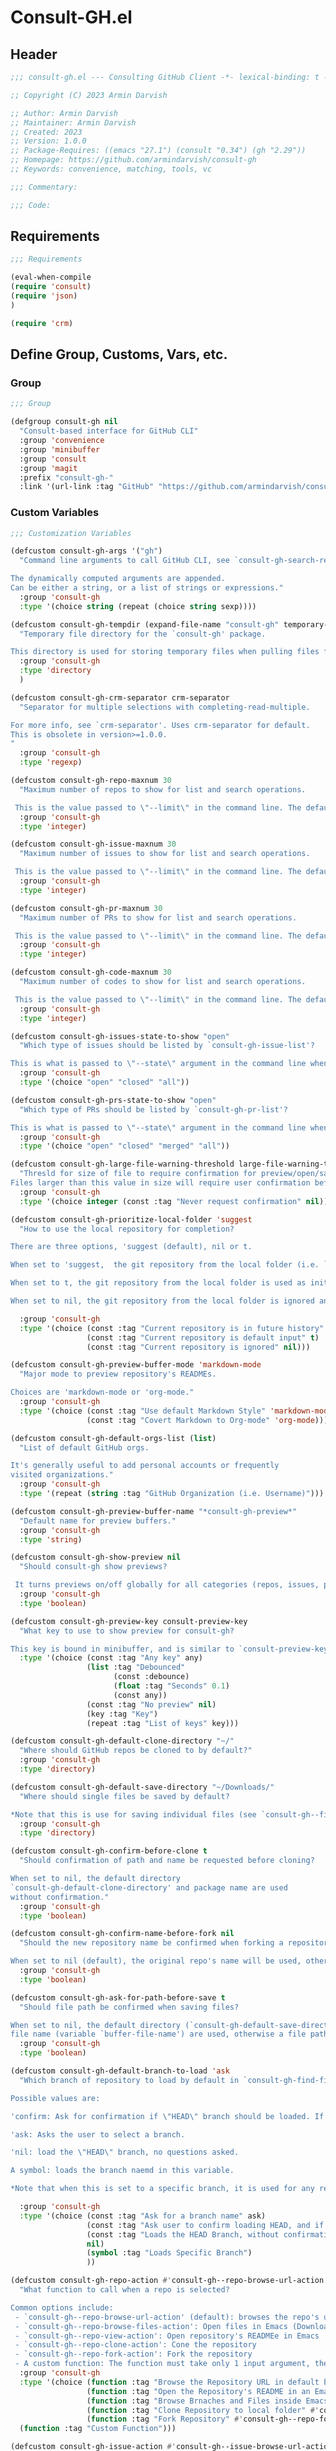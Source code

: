 
* Consult-GH.el
:PROPERTIES:
:header-args:emacs-lisp: :results none :mkdirp yes :link yes :tangle ./consult-gh.el
:END:
** Header
#+begin_src emacs-lisp
;;; consult-gh.el --- Consulting GitHub Client -*- lexical-binding: t -*-

;; Copyright (C) 2023 Armin Darvish

;; Author: Armin Darvish
;; Maintainer: Armin Darvish
;; Created: 2023
;; Version: 1.0.0
;; Package-Requires: ((emacs "27.1") (consult "0.34") (gh "2.29"))
;; Homepage: https://github.com/armindarvish/consult-gh
;; Keywords: convenience, matching, tools, vc

;;; Commentary:

;;; Code:

#+end_src

** Requirements
#+begin_src emacs-lisp
;;; Requirements

(eval-when-compile
(require 'consult)
(require 'json)
)

(require 'crm)

#+end_src

** Define Group, Customs, Vars, etc.
*** Group
#+begin_src emacs-lisp
;;; Group

(defgroup consult-gh nil
  "Consult-based interface for GitHub CLI"
  :group 'convenience
  :group 'minibuffer
  :group 'consult
  :group 'magit
  :prefix "consult-gh-"
  :link '(url-link :tag "GitHub" "https://github.com/armindarvish/consult-gh"))

#+end_src

*** Custom Variables
#+begin_src emacs-lisp
;;; Customization Variables

(defcustom consult-gh-args '("gh")
  "Command line arguments to call GitHub CLI, see `consult-gh-search-repos'.

The dynamically computed arguments are appended.
Can be either a string, or a list of strings or expressions."
  :group 'consult-gh
  :type '(choice string (repeat (choice string sexp))))

(defcustom consult-gh-tempdir (expand-file-name "consult-gh" temporary-file-directory)
  "Temporary file directory for the `consult-gh' package.

This directory is used for storing temporary files when pulling files for viewing."
  :group 'consult-gh
  :type 'directory
  )

(defcustom consult-gh-crm-separator crm-separator
  "Separator for multiple selections with completing-read-multiple.

For more info, see `crm-separator'. Uses crm-separator for default.
This is obsolete in version>=1.0.0.
"
  :group 'consult-gh
  :type 'regexp)

(defcustom consult-gh-repo-maxnum 30
  "Maximum number of repos to show for list and search operations.

 This is the value passed to \"--limit\" in the command line. The default is set to gh's default config, 30"
  :group 'consult-gh
  :type 'integer)

(defcustom consult-gh-issue-maxnum 30
  "Maximum number of issues to show for list and search operations.

 This is the value passed to \"--limit\" in the command line. The default is set to gh's default config, 30"
  :group 'consult-gh
  :type 'integer)

(defcustom consult-gh-pr-maxnum 30
  "Maximum number of PRs to show for list and search operations.

 This is the value passed to \"--limit\" in the command line. The default is set to gh's default config, 30"
  :group 'consult-gh
  :type 'integer)

(defcustom consult-gh-code-maxnum 30
  "Maximum number of codes to show for list and search operations.

 This is the value passed to \"--limit\" in the command line. The default is set to gh's default config, 30"
  :group 'consult-gh
  :type 'integer)

(defcustom consult-gh-issues-state-to-show "open"
  "Which type of issues should be listed by `consult-gh-issue-list'?

This is what is passed to \"--state\" argument in the command line when running `gh issue list`. The possible options are \"open\", \"closed\" or\"all\"."
  :group 'consult-gh
  :type '(choice "open" "closed" "all"))

(defcustom consult-gh-prs-state-to-show "open"
  "Which type of PRs should be listed by `consult-gh-pr-list'?

This is what is passed to \"--state\" argument in the command line when running `gh pr list`. The possible options are \"open\", \"closed\", \"merged\", or\"all\"."
  :group 'consult-gh
  :type '(choice "open" "closed" "merged" "all"))

(defcustom consult-gh-large-file-warning-threshold large-file-warning-threshold
  "Thresld for size of file to require confirmation for preview/open/save.
Files larger than this value in size will require user confirmation before previewing, opening or saving the file. Default value is set by `large-file-warning-threshold'. If nil, no cofnirmation is required."
  :group 'consult-gh
  :type '(choice integer (const :tag "Never request confirmation" nil)))

(defcustom consult-gh-prioritize-local-folder 'suggest
  "How to use the local repository for completion?

There are three options, 'suggest (default), nil or t.

When set to 'suggest,  the git repository from the local folder (i.e. `default-directory'), is added to the future history list so it can quickly be accessed by `next-history-element' (default keybinding `M-n`) when running commands such as `consult-gh-issue-list' or `consult-gh-find-file'.

When set to t, the git repository from the local folder is used as initial-input value for commands such as `consult-gh-issue-list' or `consult-gh-find-file'. The entry can still be changed by user input. If there is no GitHub repository in the `default-directory', it falls back to no initial input.

When set to nil, the git repository from the local folder is ignored and no initial input is provided."

  :group 'consult-gh
  :type '(choice (const :tag "Current repository is in future history" 'suggest)
                 (const :tag "Current repository is default input" t)
                 (const :tag "Current repository is ignored" nil)))

(defcustom consult-gh-preview-buffer-mode 'markdown-mode
  "Major mode to preview repository's READMEs.

Choices are 'markdown-mode or 'org-mode."
  :group 'consult-gh
  :type '(choice (const :tag "Use default Markdown Style" 'markdown-mode)
                 (const :tag "Covert Markdown to Org-mode" 'org-mode)))

(defcustom consult-gh-default-orgs-list (list)
  "List of default GitHub orgs.

It's generally useful to add personal accounts or frequently
visited organizations."
  :group 'consult-gh
  :type '(repeat (string :tag "GitHub Organization (i.e. Username)")))

(defcustom consult-gh-preview-buffer-name "*consult-gh-preview*"
  "Default name for preview buffers."
  :group 'consult-gh
  :type 'string)

(defcustom consult-gh-show-preview nil
  "Should consult-gh show previews?

 It turns previews on/off globally for all categories (repos, issues, prs, codes, files,...)"
  :group 'consult-gh
  :type 'boolean)

(defcustom consult-gh-preview-key consult-preview-key
  "What key to use to show preview for consult-gh?

This key is bound in minibuffer, and is similar to `consult-preview-key' (the default) but explicitly for consult-gh. This is used for all categories (repos, issues, prs, codes, files, etc.)"
  :type '(choice (const :tag "Any key" any)
                 (list :tag "Debounced"
                       (const :debounce)
                       (float :tag "Seconds" 0.1)
                       (const any))
                 (const :tag "No preview" nil)
                 (key :tag "Key")
                 (repeat :tag "List of keys" key)))

(defcustom consult-gh-default-clone-directory "~/"
  "Where should GitHub repos be cloned to by default?"
  :group 'consult-gh
  :type 'directory)

(defcustom consult-gh-default-save-directory "~/Downloads/"
  "Where should single files be saved by default?

,*Note that this is use for saving individual files (see `consult-gh--files-save-file-action'), and not cloning entire repositories."
  :group 'consult-gh
  :type 'directory)

(defcustom consult-gh-confirm-before-clone t
  "Should confirmation of path and name be requested before cloning?

When set to nil, the default directory
`consult-gh-default-clone-directory' and package name are used
without confirmation."
  :group 'consult-gh
  :type 'boolean)

(defcustom consult-gh-confirm-name-before-fork nil
  "Should the new repository name be confirmed when forking a repository?

When set to nil (default), the original repo's name will be used, otherwise request a name."
  :group 'consult-gh
  :type 'boolean)

(defcustom consult-gh-ask-for-path-before-save t
  "Should file path be confirmed when saving files?

When set to nil, the default directory (`consult-gh-default-save-directory') and the buffer
file name (variable `buffer-file-name') are used, otherwise a file path is requested."
  :group 'consult-gh
  :type 'boolean)

(defcustom consult-gh-default-branch-to-load 'ask
  "Which branch of repository to load by default in `consult-gh-find-file'?

Possible values are:

'confirm: Ask for confirmation if \"HEAD\" branch should be loaded. If not, then the user can choose a different branch.

'ask: Asks the user to select a branch.

'nil: load the \"HEAD\" branch, no questions asked.

A symbol: loads the branch naemd in this variable.

,*Note that when this is set to a specific branch, it is used for any repository that is fetched and if the branch does not exist, it will cause an error. Therefore, using a specific branch is not recommended as a general case but in temporary settings where one is sure the branch exists on the repositories being fetched.*"

  :group 'consult-gh
  :type '(choice (const :tag "Ask for a branch name" ask)
                 (const :tag "Ask user to confirm loading HEAD, and if \"No\", ask for a branch name" confirm)
                 (const :tag "Loads the HEAD Branch, without confirmation"
                 nil)
                 (symbol :tag "Loads Specific Branch")
                 ))

(defcustom consult-gh-repo-action #'consult-gh--repo-browse-url-action
  "What function to call when a repo is selected?

Common options include:
 - `consult-gh--repo-browse-url-action' (default): browses the repo's url in default browser
 - `consult-gh--repo-browse-files-action': Open files in Emacs (Downloads files from GitHub)
 - `consult-gh--repo-view-action': Open repository's READMEe in Emacs
 - `consult-gh--repo-clone-action': Cone the repository
 - `consult-gh--repo-fork-action': Fork the repository
 - A custom function: The function must take only 1 input argument, the repo candidate."
  :group 'consult-gh
  :type '(choice (function :tag "Browse the Repository URL in default browser" #'consult-gh--repo-browse-url-action)
                 (function :tag "Open the Repository's README in an Emacs buffer" #'consult-gh--repo-view-action)
                 (function :tag "Browse Brnaches and Files inside Emacs" #'consult-gh--repo-browse-files-action)
                 (function :tag "Clone Repository to local folder" #'consult-gh--repo-clone-action)
                 (function :tag "Fork Repository" #'consult-gh--repo-fork-action)
  (function :tag "Custom Function")))

(defcustom consult-gh-issue-action #'consult-gh--issue-browse-url-action
  "What function to call when an issue is selected?

Common options include:
 - `consult-gh--issue-browse-url-action' (default): browses the issue url in default browser
 - `consult-gh--issue-view-action': Open issue in Emacs (Downloads issue's info from GitHub)
 - `consult-gh-forge--issue-view-action' (when `consult-gh-forge' module is loaded): Open issue in a 'forge-topic-mode' buffer.
 - A custom function: The function must take only 1 input argument, the issue candidate."
  :group 'consult-gh
  :type (if (featurep 'consult-gh-forge) '(choice (const :tag "Browse the Issue URL in default browser" #'consult-gh--issue-browse-url-action)
                 (const :tag "Open the Issue in an Emacs buffer" #'consult-gh--issue-view-action)
                 (const :tag "Open the Issue in a Magit/Forge buffer" #'consult-gh-forge--issue-view-action)
                 (function :tag "Custom Function"))
          '(choice (const :tag "Open the Issue URL in default browser" #'consult-gh--issue-browse-url-action)
                 (const :tag "Open the Issue in an Emacs buffer" #'consult-gh--issue-view-action)
                 (const :tag "Open the Issue in a Magit/Forge buffer" #'consult-gh-forge--issue-view-action)
                 (function :tag "Custom Function"))
          ))

(defcustom consult-gh-pr-action #'consult-gh--pr-browse-url-action
  "What function to call when a PR is selected?

Common options include:
 - `consult-gh--pr-browse-url-action' (default): browses the PR url in default browser
 - `consult-gh--pr-view-action': Open PR in Emacs (Downloads PR's info from GitHub)
 - `consult-gh-forge--pr-view-action' (when `consult-gh-forge' module is loaded): Open PR in a 'forge-topic-mode' buffer.
 - A custom function: The function must take only 1 input argument, the PR candidate."
  :group 'consult-gh
  :type (if (featurep 'consult-gh-forge) '(choice (const :tag "Browse the PR URL in default browser" #'consult-gh--pr-browse-url-action)
                 (const :tag "Open the PR in an Emacs buffer" #'consult-gh--pr-view-action)
                 (const :tag "Open the PR in a Magit/Forge buffer" #'consult-gh-forge--pr-view-action)
                 (function :tag "Custom Function"))
          '(choice (const :tag "Open the PR URL in default browser" #'consult-gh--pr-browse-url-action)
                 (const :tag "Open the PR in an Emacs buffer" #'consult-gh--pr-view-action)
                 (function :tag "Custom Function"))
          ))

(defcustom consult-gh-code-action #'consult-gh--code-browse-url-action
  "What function to call when a code is selected?

Common options include:
 - `consult-gh--code-browse-url-action' (default): browses the code (i.e. target file) url  in default browser
 - `consult-gh--pr-view-action': Open the code (i.e. target file) in Emacs (Downloads the file from GitHub)
 - A custom function: The function must take only 1 input argument, the code candidate."
  :group 'consult-gh
  :type '(choice (const :tag "Browse the Code (target file) URL in default browser" consult-gh--code-browse-url-action)
                 (const :tag "Open code (target file) in an Emacs buffer" consult-gh--code-view-action)
                 (function :tag "Custom Function")))

(defcustom consult-gh-file-action #'consult-gh--files-browse-url-action
  "What function to call when a code is selected?

Common options include:
 - `consult-gh--files-browse-url-action' (default): browses the file url  in default browser
 - `consult-gh--files-view-action': Open the file in Emacs (Downloads the file from GitHub)
 - A custom function: The function must take only 1 input argument, the file candidate."
  :group 'consult-gh
  :type '(choice (const :tag "Browse the File URL" consult-gh--files-browse-url-action)
                 (const :tag "Save the File to local folder" consult-gh--files-view-action)
                 (function :tag "Custom Function")))

(defcustom consult-gh-highlight-matches t
  "Should queries or code snippets be highlighted in preview buffers?"
  :group 'consult-gh
  :type 'boolean)

#+end_src

*** Other Variables
#+begin_src emacs-lisp
;;; Other Variables
(defvar consult-gh-category 'consult-gh
  "Category symbol for the `consult-gh' package.")

(defvar consult-gh-repos-category 'consult-gh-repos
  "Category symbol for repos in `consult-gh' package.")

(defvar consult-gh-issues-category 'consult-gh-issues
  "Category symbol for issues in `consult-gh' package.")

(defvar consult-gh-prs-category 'consult-gh-prs
  "Category symbol for PRs in `consult-gh' package.")

(defvar consult-gh-codes-category 'consult-gh-codes
  "Category symbol for codes in `consult-gh' package.")

(defvar consult-gh-orgs-category 'consult-gh-orgs
  "Category symbol for Orgs in `consult-gh' package.")

(defvar consult-gh-files-category 'consult-gh-files
  "Category symbol for files in `consult-gh' package.")

(defvar consult-gh--preview-buffers-list (list)
  "List of currently open preview buffers")

(defvar consult-gh--orgs-history nil
  "History variable for Orgs used in `consult-gh-repo-list'.")

(defvar consult-gh--repos-history nil
  "History variable for repos used in `consult-gh-issue-list', and `consult-gh-pr-list'.")

(defvar consult-gh--search-repos-history nil
  "History variable for searching repos in `consult-gh-search-repos'.")

(defvar consult-gh--search-issues-history nil
  "History variable for issues used in `consult-gh-search-issues'.")

(defvar consult-gh--search-prs-history nil
  "History variable for pull requests used in `consult-gh-search-prs'.")

(defvar consult-gh--search-code-history nil
  "History variable for pull requests used in `consult-gh-search-code'.")

(defvar consult-gh--files-history nil
  "History variable for files used in `consult-gh-find-file'.")

(defvar consult-gh--known-orgs-list nil
  "List of previously visited Orgs.")

(defvar consult-gh--known-repos-list nil
  "List of previously visited repos.")
#+end_src

** Define faces
#+begin_src emacs-lisp
;;; Faces
(defface consult-gh-success-face
  `((t :inherit 'success))
  "the face used to show issues or PRS that are successfully dealt with (e.g. \"closed\" issues or \"merged\" PRS) when listing or searching issues and PRS with `consult-gh'; by default inherits from `success'.")

(defface consult-gh-warning-face
  `((t :inherit 'warning))
  "the face to show currently open issues or PRS when listing or searching issues and PRS with `consult-gh'; by default inherits from `warning'.")

(defface consult-gh-error-face
  `((t :inherit 'error))
  "the face to show closed PRS when listing or searching PRS with `consult-gh'; by default inherits from `error'.")

(defface consult-gh-highlight-match-face
  `((t :inherit 'consult-highlight-match))
  "highlight match face in `consult-gh''s preview buffers.
By default, inherits from `consult-highlight-match'. ")

(defface consult-gh-preview-match-face
  `((t :inherit 'consult-preview-match))
   "highlight match face in `consult-gh''s preview buffers.
 By default, inherits from `consult-preview-match'. This face is for example used to highlight the matches to the user's search queries (e.g. when using `consult-gh-search-repos') or code snippets (e.g. when using `consult-gh-search-code') in preview buffer.")

(defface consult-gh-default-face
  `((t :inherit 'default))
  "default face in `consult-gh''s minibuffer annotations.
By default, inherits from `default'.")

(defface consult-gh-user-face
  `((t :inherit 'font-lock-constant-face))
  "user face in `consult-gh''s minibuffer annotations.
By default, inherits from `font-lock-constant-face'.")

(defface consult-gh-package-face
  `((t :inherit 'font-lock-type-face))
  "packageface in `consult-gh''s minibuffer annotations.
By default, inherits from `font-lock-type-face'.")

(defface consult-gh-repo-face
  `((t :inherit 'font-lock-type-face))
  "repository face in `consult-gh''s minibuffer annotations.
By default, inherits from `font-lock-type-face'.")

(defface consult-gh-issue-face
  `((t :inherit 'warning))
"issue number face in `consult-gh''s minibuffer annotations.
By default, inherits from `warning'.")

(defface consult-gh-pr-face
  `((t :inherit 'warning))
"pull request number face in `consult-gh''s minibuffer annotations.
By default, inherits from `warning'.")


(defface consult-gh-branch-face
  `((t :inherit 'font-lock-string-face))
  "branch face in `consult-gh''s minibuffer annotations.
By default, inherits from `font-lock-string-face'.")

(defface consult-gh-visibility-face
  `((t :inherit 'font-lock-warning-face))
"visibility face in `consult-gh''s minibuffer annotations.
By default, inherits from `font-lock-warning-face'.")

(defface consult-gh-date-face
  `((t :inherit 'font-lock-keyword-face))
  "date face in `consult-gh''s minibuffer annotations.
By default, inherits from `font-lock-keyword-face'.")

(defface consult-gh-tags-face
  `((t :inherit 'font-lock-comment-face))
  "tags/comments face in `consult-gh''s minibuffer annotations.
By default, inherits from `font-lock-comment-face'.")

(defface consult-gh-description-face
  `((t :inherit 'font-lock-builtin-face))
  "repository description face in `consult-gh''s minibuffer annotations.
 By default, inherits from `font-lock-builtin-face'.")

(defface consult-gh-code-face
  `((t :inherit 'font-lock-variable-use-face))
  "code snippets face in `consult-gh''s minibuffer annotations.
By default, inherits from `font-lock-vairable-use-face'.")

(defface consult-gh-url-face
  `((t :inherit 'link))
  "url face in `consult-gh''s minibuffer annotations.
By default, inherits from `link'.")

#+end_src

** Backend functions
This section includes functions that make calls to =gh= in the shell or provide helper functionalities for formatting the responses to be passed to other functions in consulting.

*** Utility (formatting, conversion, etc.)
**** formatting strings
#+begin_src emacs-lisp
;;; Utility functions

(defun consult-gh--nonutf-cleanup (string)
"Remove non UTF-8 characters if any in the string."
  (string-join
   (delq nil (mapcar (lambda (ch) (encode-coding-char ch 'utf-8 'unicode))
                     string))))

(defun consult-gh--set-string-width (string width &optional prepend)
  "Sets the STRING width to a fixed value, WIDTH.
If the String is longer than WIDTH, it truncates the string and adds an ellipsis, \"...\". If the string is shorter it adds whitespace to the string.
If PREPEND is non-nil, it truncates or adds whitespace from the beginning of string, instead of the end."
  (let* ((string (format "%s" string))
         (w (string-width string)))
    (when (< w width)
      (if prepend
          (setq string (format "%s%s" (make-string (- width w) ?\s) (substring string)))
        (setq string (format "%s%s" (substring string) (make-string (- width w) ?\s)))))
    (when (> w width)
      (if prepend
          (setq string (format "...%s" (substring string (- w (- width 3)) w)))
        (setq string (format "%s..." (substring string 0 (- width (+ w 3)))))))
    string))

(defun consult-gh--justify-left (string prefix maxwidth)
  "Sets the width of STRING+PREFIX justified from left.
It uses `consult-gh--set-string-width' and sets the width of the concatenated of STRING+PREFIX (e.g. `(concat prefix string)`) within MAXWIDTH or a fraction of MAXWIDTH. This is used for aligning marginalia info in minibuffer when using `consult-gh'."
  (let ((s (string-width string))
        (w (string-width prefix)))
    (cond ((< (+ s w) (floor (/ maxwidth 2)))
           (consult-gh--set-string-width string (- (floor (/ maxwidth 2))  w) t))
          ((< (+ s w) (floor (/ maxwidth 1.8)))
           (consult-gh--set-string-width string (- (floor (/ maxwidth 1.8))  w) t))
          ((< (+ s w) (floor (/ maxwidth 1.6)))
           (consult-gh--set-string-width string (- (floor (/ maxwidth 1.6))  w) t))
          ((< (+ s w) (floor (/ maxwidth 1.4)))
           (consult-gh--set-string-width string (- (floor (/ maxwidth 1.4)) w) t))
          ((< (+ s w) (floor (/ maxwidth 1.2)))
           (consult-gh--set-string-width string (- (floor (/ maxwidth 1.2)) w) t))
          ((< (+ s w) maxwidth)
           (consult-gh--set-string-width string (- maxwidth w) t))
          (t string)
          )
    ))

(defun consult-gh--highlight-match (regexp str ignore-case)
  "Highlights REGEXP in STR.
If a regular expression contains capturing groups, only these are highlighted.
If no capturing groups are used highlight the whole match.  Case is ignored
if IGNORE-CASE is non-nil.
(This is adapted from `consult--highlight-regexps'.)"
  (let ((i 0))
    (while (and (let ((case-fold-search ignore-case))
                  (string-match regexp str i))
                (> (match-end 0) i))
      (let ((m (match-data)))
        (setq i (cadr m)
              m (or (cddr m) m))
        (while m
          (when (car m)
            (add-face-text-property (car m) (cadr m)
                                    'consult-gh-highlight-match-face nil str))
          (setq m (cddr m))))))
  str)

#+end_src

**** markdown to org-mode conversion
***** footnotes
#+begin_src emacs-lisp
(defun consult-gh--markdown-to-org-footnotes (&optional buffer)
"Converts Markdown style footnotes to org-mode style footnotes by regexp replacements."
  (let ((buffer (or buffer (current-buffer))))
    (with-current-buffer buffer
      (save-mark-and-excursion
        (save-restriction
          (goto-char (point-max))
          (insert "\n")
          (while (re-search-backward "^\\[\\([^fn].*\\)\\]:" nil t)
            (replace-match "[fn:\\1] ")))))
    nil))
#+end_src

***** convert markers and emphasis
#+begin_src emacs-lisp
(defun consult-gh--markdown-to-org-emphasis (&optional buffer)
"Converts Markdown style emphasis to org-mode style emphasis by regexp replacements."
  (let ((buffer (or buffer (current-buffer))))
    (with-current-buffer buffer
      (save-mark-and-excursion
        (save-restriction
          (goto-char (point-min))
          (when (re-search-forward "^-\\{2\\}$" nil t)
          (delete-char -2)
          (insert "=================================\n")
          (replace-regexp "\\(^[a-zA-Z]+:[[:blank:]]\\)" "#+\\1" nil 0 (point-marker) nil nil))
          (while (re-search-forward "#\\|\\*\\{1,2\\}\\(?1:.+?\\)\\*\\{1,2\\}\\|_\\{1,2\\}\\(?2:.+?\\)_\\{1,2\\}\\|`\\(?3:[^`].+?\\)`\\|```\\(?4:.*\n\\)\\(?5:[[:ascii:][:nonascii:]]*?\\)```" nil t)
            (pcase (match-string-no-properties 0)
              ("#" (if (looking-at "#\\|[[:blank:]]")
                       (progn
                         (delete-char -1)
                         (insert "*"))))

              ((pred (lambda (el) (string-match-p "\\*\\{1\\}[^\\*]*?\\*\\{1\\}" el)))
               (replace-match "/\\1/"))

              ((pred (lambda (el) (string-match-p "\\*\\{2\\}.+?\\*\\{2\\}" el)))
               (replace-match "*\\1*"))

              ((pred (lambda (el) (string-match-p "_\\{1\\}[^_]*?_\\{1\\}" el)))
               (replace-match "/\\2/"))

              ((pred (lambda (el) (string-match-p "_\\{2\\}.+?_\\{2\\}" el)))
               (replace-match "*\\2*"))

              ((pred (lambda (el) (string-match-p "`[^`].+?`" el)))
               (replace-match "=\\3="))

              ((pred (lambda (el) (string-match-p "```.*\n[[:ascii:][:nonascii:]]*```" el)))
               (replace-match "#+begin_src \\4\n\\5\n#+end_src\n")))))))
    nil))
#+end_src
***** convert links
#+begin_src emacs-lisp
(defun consult-gh--markdown-to-org-links (&optional buffer)
"Converts Markdown links to org-mode links by regexp replacements."
  (let ((buffer (or buffer (current-buffer))))
    (with-current-buffer buffer
      (save-mark-and-excursion
        (save-restriction
          (goto-char (point-min))
          (while (re-search-forward "\\[\\(?1:.+?\\)\\]\\[\\]\\{1\\}\\|\\[\\(?2:.[^\\[]+?\\)\\]\\[\\(?3:.[^\\[]+?\\)\\]\\{1\\}\\|\\[\\(?4:.+?\\)\\]\(#\\(?5:.+?\\)\)\\{1\\}\\|.\\[\\(?6:.+?\\)\\]\(\\(?7:[^#].+?\\)\)\\{1\\}" nil t)
            (pcase (match-string-no-properties 0)
              ((pred (lambda (el) (string-match-p "\\[.+?\\]\\[\\]\\{1\\}" el)))
               (replace-match "[fn:\\1]"))

              ((pred (lambda (el) (string-match-p "\\[.[^\\[]+?\\]\\[.[^\\[]+?\\]\\{1\\}" el)))
               (replace-match "\\2 [fn:\\3]"))

              ((pred (lambda (el) (string-match-p "\\[.+?\\]\(#.+?\)\\{1\\}" el)))
               (replace-match "[[*\\5][\\4]]"))

              ((pred (lambda (el) (string-match-p "!\\[.*\\]\([^#].*\)" el)))
               (replace-match "[[\\7][\\6]]"))

              ((pred (lambda (el) (string-match-p "[[:blank:]]\\[.*\\]\([^#].*\)" el)))
               (replace-match " [[\\7][\\6]]"))))

          (goto-char (point-min))
          (while
              (re-search-forward
               "\\[fn:\\(.+?\\)\\]\\{1\\}" nil t)
            (pcase (match-string 0)
              ((pred (lambda (el) (string-match-p "\\[fn:.+?[[:blank:]].+?\\]\\{1\\}" (substring-no-properties el))))
               (progn
                 (replace-regexp-in-region "[[:blank:]]" "_" (match-beginning 1) (match-end 1)))))))))
    nil))
#+end_src
***** convert everything
#+begin_src emacs-lisp
(defun consult-gh--markdown-to-org (&optional buffer)
  "Converts from Markdown format to org-mode format.
This is used for viewing repos (a.k.a. fetching README file of repos) if `consult-gh-preview-buffer-mode' is set to 'org-mode."
  (let ((buffer (or buffer (get-buffer-create consult-gh-preview-buffer-name))))
    (with-current-buffer buffer
      (consult-gh--markdown-to-org-footnotes buffer)
      (consult-gh--markdown-to-org-emphasis buffer)
      (consult-gh--markdown-to-org-links buffer)
      (org-mode)
      (org-table-map-tables 'org-table-align t)
      (org-fold-show-all)
      (goto-char (point-min))))
  nil)
#+end_src
*****
***** windows and buffer
#+begin_src emacs-lisp
(defun consult-gh-recenter (&optional pos)
"Recenters the text in a window so that the cursor is at POS.
POS a symbol and can be 'top, 'bottom or 'middle. The default is 'middle so if POS is nil or anything else, the text will be centered in the middle of the window."
  (let ((this-scroll-margin
	 (min (max 0 scroll-margin)
	      (truncate (/ (window-body-height) 4.0))))
        (pos (or pos 'middle)))
    (pcase pos
      ('middle
       (recenter nil t))
      ('top
       (recenter this-scroll-margin t))
      ('bottom
       (recenter (- -1 this-scroll-margin) t))
      (_
       (recenter nil t))
      )))

#+end_src
*** Calls to =gh=
**** process and shell
***** call process
#+begin_src emacs-lisp
;;; Backend `gh` related functions

(defun consult-gh--call-process (&rest args)
 "Runs \"gh\" in the command line and passes ARGS as command-line arguments.
Returns a list where the CAR is exit status (e.g. 0 means success and non-zero means error) and CADR is the output's text. If gh is not found it returns '(127 \"\") and a message saying \"gh\" is not found."
(if (executable-find "gh")
      (with-temp-buffer
        (set-buffer-file-coding-system 'cp1047)
        (list (apply 'call-process "gh" nil (current-buffer) nil args)
                         (replace-regexp-in-string "" "\n"
                                                   (buffer-string))))
  (progn
      (message (propertize "\"gh\" is not found on this system" 'face 'warning))
      '(127 ""))
))

#+end_src
***** command to string
#+begin_src emacs-lisp
(defun consult-gh--command-to-string (&rest args)
  "Runs `consult-gh--call-process' and returns a string if there is no error.
If there are errors passes them to *Messages*."
  (let ((out (apply #'consult-gh--call-process args)))
          (if (= (car out) 0)
              (cadr out)
            (progn
              (message (cadr out))
              nil)
            )))
#+end_src
**** api calls
***** get json
#+begin_src emacs-lisp
(defun consult-gh--api-get-json (arg)
"Makes a GitHub API call to get response in JSON format by passing the ARG (e.g. a GitHub API URL) to \"gh api -H Accept:application/vnd.github+json\" command."
  (consult-gh--call-process "api" "-H" "Accept: application/vnd.github+json" arg))
#+end_src
***** json to table conversion
#+begin_src emacs-lisp
(defun consult-gh--api-json-to-hashtable (json &optional key)
"Converts a JSON object to a hash table with lists for arrays and symbols for keys."
  (let ((json-object-type 'hash-table)
        (json-array-type 'list)
        (json-key-type 'keyword)
        (json-false :false))
    (if key
        (gethash key (json-read-from-string json))
      (json-read-from-string json))))
#+end_src
**** get login username
#+begin_src emacs-lisp
(defun consult-gh--get-current-username ()
  "Gets the currently logged in user by running `gh api user` and returning the login field."
 (consult-gh--api-json-to-hashtable (cadr (consult-gh--api-get-json "user")) :login))
#+end_src
**** get GitHub repo name in the current directory
#+begin_src emacs-lisp
(defun consult-gh--get-repo-from-directory (&optional dir)
  "Returns the full name of the GitHub repository in the current folder (a.k.a. `default-directory') in the format \"[HOST/]OWNER/REPO\" if any, otherwise returns nil."
(let* ((default-directory (or dir default-directory))
      (response (consult-gh--call-process "repo" "view" "--json" "nameWithOwner" "--jq" ".nameWithOwner")))
(if (eq (car response) 0)
    (if (not (string-empty-p (cadr response)))
    (string-trim (cadr response))
    nil)
  nil)
))
#+end_src
*** Backend =consult-gh= functions
This section contains all the functions that are used by the front-end interactive commands organized by the category of items (e.g. branches, files, repos, issues, ...) or the =gh= commands (e.g. search) that they use.

Under each category we have subentries for different type of functions including but not limited to:
- *list function(s):* get a list of items (formatted as list of propertized strings to pass to =consult--read= or =consult--multi=)
- *action function(s):* that are used as action functions to be called on selected candidates
- *narrow function(s):* define how narrowing would work for the items in this category
- *state/preview function(s):* define how a state function to pass to =consult--read= or =consult--multi=, mainly to achieve previews.
- *group function(s):* define how items are grouped for each category. For example when looking at files, we want to group them by the name of the repo and the branch that is being viewed.
- *annotate function(s)*: define annotations for the items in each category for example for repositories we want annotations for the user, date and visibility, and for issues we want repo, status, tags and date

Other functions can also be defined under appropriate subentries depending on the needs for each category.
**** utilities
#+begin_src emacs-lisp
(defun consult-gh--split-repo (repo &optional separators)
"Splits REPO string to get user and package name.
Returns a list where CAR is the user's name and CADR is the package name."
  (let ((separators (or separators "\/")))
  (string-split repo separators)))

(defun consult-gh--get-username (repo)
"Returns the username of REPO
(e.g. \"armindarvish\" if REPO is \"armindarvish\consult-gh\")"
(car (consult-gh--split-repo repo)))

(defun consult-gh--get-package (repo)
"Returns the package name of REPO
(e.g. \"consult-gh\" if REPO is \"armindarvish\consult-gh\")"
  (cadr (consult-gh--split-repo repo)))

#+end_src

**** buffers handling
everything to do with handling buffers (such as preview buffers) that are created by consult-gh.

#+begin_src emacs-lisp
;;; Backend functions for `consult-gh'.

;; Buffers
(defun consult-gh-kill-preview-buffers ()
"Kill all open preview buffers stored in `consult-gh--preview-buffers-list'.
It asks for confirmation if the buffer is modified and removes the buffers that are killed from the list."
  (interactive)
  (when consult-gh--preview-buffers-list
    (mapcar (lambda (buff) (if (buffer-live-p buff)
                             (kill-buffer buff))
               (unless (buffer-live-p buff)
                             (setq consult-gh--preview-buffers-list (delete buff consult-gh--preview-buffers-list)))
               ) consult-gh--preview-buffers-list)
    )
)

#+end_src

**** branches
This section deals with fetching branches of repositories by using GitHub API e.g. =gh api repos/armindarvish/consult-gh/branches=
***** get repo branches
#+begin_src emacs-lisp
(defun consult-gh--files-get-branches (repo)
"Lists branches of REPO, in json format
By passing REPO and \"branches\" to `consult-gh--api-get-json'."
  (consult-gh--api-get-json (concat "repos/" repo "/branches")))

(defun consult-gh--files-branches-hashtable-to-list (table repo)
"Converts a hash table, TABLE, containing name of repository branches of REPO to a list of propertized text.
TABLE can for example be obtained by converting the json object from `consult-gh--files-get-branches' to a hash table by using `consult-gh--api-json-to-hashtable'."
    (mapcar (lambda (item) (cons (gethash :name item) `(:repo ,repo :branch ,(gethash :name item) :url ,(gethash :url item)))) table))

(defun consult-gh--files-branches-list-items (repo)
"Gets a lit of propertized text that contains information about branches of the repository REPO on GitHub by using `consult-gh--files-get-branches', `consult-gh--files-branches-hashtable-to-list' and `consult-gh--api-json-to-hashtable'."
(let ((response (consult-gh--files-get-branches repo)))
  (if (eq (car response) 0)
      (consult-gh--files-branches-hashtable-to-list (consult-gh--api-json-to-hashtable (cadr response)) repo)
    (message (cadr response)))))

(defun consult-gh--read-branch (repo)
"Queries the user to select a branch name from the list of all branches of REPO (a Github repository name in a string like \"armindarvish/consult-gh\"."
  (pcase consult-gh-default-branch-to-load
    ('confirm
     (if (y-or-n-p "Load Default HEAD branch?")
         (cons repo "HEAD")
       (cons repo (completing-read (concat "Select Branch for " (propertize (format "\"%s\"" repo) 'face 'consult-gh-default-face) ": ") (consult-gh--files-branches-list-items repo)))))
    ('ask
     (cons repo (completing-read (concat "Select Branch for " (propertize (format "\"%s\"" repo) 'face 'consult-gh-default-face) ": ") (consult-gh--files-branches-list-items repo))))
    ('nil
     (cons repo "HEAD"))
    (_
     (cons repo (format "%s" consult-gh-default-branch-to-load)))))
#+end_src
**** files
This section deals with fetching file trees and file contents of repositories by using github API e.g. =gh api repos/armindarvish/consult-gh/git/trees/main:?recursive=1=
****** list files
#+begin_src emacs-lisp
;; Files
(defun consult-gh--files-get-trees (repo &optional branch)
"Gets a recursive git \"tree\" of REPO and BRANCH in json object format by using `consult-gh--api-get-json'. "
  (let ((branch (or branch "HEAD")))
  (consult-gh--api-get-json (concat "repos/" repo "/git/trees/" branch ":?recursive=1"))))

(defun consult-gh--files-table-to-list (table repo &optional branch)
"Converts a hashtable containing git tree information of REPO and BRANCH to a list of propertized texts formatted properly to be sent to  `consult-gh-find-file'."
   (let ((branch (or branch "HEAD")))
    (mapcar (lambda (item) (cons (gethash :path item) `(:repo ,repo :branch ,branch :url ,(gethash :url item) :path ,(gethash :path item) :size ,(gethash :size item)))) table)))

(defun consult-gh--files-list-items (repo &optional branch)
"Fetches a list of files and directories in REPO and BRANCH from GitHub api.
The format is propertized text that include information about the file generated by `consult-gh--files-table-to-list'. This list can be passed to `consult-gh-find-file'.
See `consult-gh--files-nodirectory-items' for getting a list of file but not directories.
"
(let* ((branch (or branch "HEAD"))
       (response (consult-gh--files-get-trees repo branch))
       )
  (if (eq (car response) 0)
     (delete-dups (consult-gh--files-table-to-list (consult-gh--api-json-to-hashtable (cadr response) :tree) repo branch))
    (message (cadr response)))))

(defun consult-gh--files-nodirectory-items (repo &optional branch)
"Fetches a list of non-directory files in REPO and BRANCH from GitHub. The format is propertized text that include information about the file generated by `consult-gh--files-table-to-list'. This list can be passed to `consult-gh-find-file'.
This list does not have directories. See `consult-gh--files-list-items' for getting a list of file and directories."
(let* ((branch (or branch "HEAD"))
       (items (consult-gh--files-list-items repo branch))
       )
  (mapcar (lambda (item) (unless (plist-get (cdr item) :size) (setq items (delete item items)))) items)
  items))
#+end_src

****** file contents
#+begin_src emacs-lisp
(defun consult-gh--files-get-content (url)
"Fetches the contents of file at URL retrieved from GitHub api by `consult-gh--api-get-json' and decodes it into raw text."
  (let* ((response (consult-gh--api-get-json url))
        (content (if (eq (car response) 0) (consult-gh--api-json-to-hashtable (cadr response) :content)
                   nil)))
    (if content
        (base64-decode-string content)
      "")))
#+end_src
****** format
#+begin_src emacs-lisp
(defun consult-gh--file-format (cons)
"Formats minibuffer candidates for files (e.g. in `consult-gh-find-file').
CONS is a list of files for example returned by `consult-gh--files-nodirectory-items'."
(when-let* ((path (car cons))
         (path (string-join (mapcar (lambda (x) x) (string-split path "/")) (propertize "/" 'face 'consult-gh-path-face)))
         (info (cdr cons))
         (repo (plist-get info :repo))
         (user (consult-gh--get-username repo))
         (package (consult-gh--get-package repo))
         (size (plist-get info :size))
         (branch (plist-get info :branch))
         (url (plist-get info :url))
         (str path)
         (str (propertize str ':repo repo ':user user ':package package ':path path ':url url ':size size ':branch branch))
         )
    (cons str (list :repo repo :user user :package package :path path :url url :branch branch :size size))))
#+end_src
****** lookup
#+begin_src emacs-lisp
(defun consult-gh--file-lookup ()
"Lookup function for file candidates in `consult-gh' (e.g. in `consult-gh-find-file').
This is passed as LOOKUP to `consult--read' on file candidates and is used to format the output when a candidate is selected."
  (lambda (sel cands &rest args)
    (let* ((info (cdr (assoc sel cands)))
           (path (plist-get info :path)))
    (cons path info))))
#+end_src

****** state/preview
#+begin_src emacs-lisp
(defun consult-gh--file-state ()
"State function for file candidates in `consult-gh' (e.g. in `consult-gh-find-file').
This is passed as STATE to `consult--read' on file candidates and is used to preview files or do other actions on the file."
  (lambda (action cand)
    (let* ((preview (consult--buffer-preview))
           )
    (pcase action
            ('preview
             (if (and consult-gh-show-preview cand)
             (let* ((repo (plist-get (cdr cand) :repo))
                    (path (plist-get (cdr cand) :path))
                    (branch (or (plist-get (cdr cand) :branch) "HEAD"))
                    (url (plist-get (cdr cand) :url))
                    (tempdir (expand-file-name (concat (make-temp-name (concat repo "/")) "/" branch "/") consult-gh-tempdir))
                    (file-p (or (file-name-extension path) (plist-get (cdr cand) :size)))
                    (file-size (and file-p (plist-get (cdr cand) :size)))
                    (confirm (if (and file-p (>= file-size consult-gh-large-file-warning-threshold))
                                 (yes-or-no-p (format "File is %s Bytes. Do you really want to load it?" file-size))
                               t))
                    (prefix (concat (file-name-sans-extension  (file-name-nondirectory path))))
                    (suffix (concat "." (file-name-extension path)))
                    (temp-file (expand-file-name path tempdir))
                    (_ (and file-p confirm (make-directory (file-name-directory temp-file) t)))
                    (text (and file-p confirm (consult-gh--files-get-content url)))
                    (_ (and file-p confirm (with-temp-file temp-file (insert text) (set-buffer-file-coding-system 'raw-text)
                                                   )))
                    (buffer (or (and file-p confirm (with-temp-buffer (find-file-noselect temp-file t))) nil)))
               (add-to-list 'consult-gh--preview-buffers-list buffer)
               (funcall preview action
                        buffer
                         ))))
             ))
    ))
#+end_src

****** annotate
#+begin_src emacs-lisp
(defun consult-gh--file-annotate ()
"Annotates each file candidate in the minibuffer for `consult-gh-find-file'.
For more info on annotation refer to `consult''s manual, particularly 'consult--read' and `consult--read-annotate' documentation."
(lambda (cands cand)
  (if-let* ((info (cdr (assoc cand cands)))
            (size (format "%s Bytes" (plist-get info :size)))
            (repo (format "%s" (plist-get info :repo)))
            (user (car (string-split repo "\/")))
            (package (cadr (string-split repo "\/")))
            (branch (format "%s" (plist-get info :branch)))
            (url (format "%s" (plist-get info :url)))
            (str (format "\s%s\s\s%s -- "
                     (propertize size 'face 'consult-gh-visibility-face)
                     (concat (propertize user 'face 'consult-gh-user-face ) "/" (propertize package 'face 'consult-gh-package-face) "@" (propertize branch 'face 'consult-gh-branch-face))
                     ))
            (cand (substring-no-properties cand))
            )
      (concat
       (consult-gh--justify-left str cand  (* 1.5 (frame-width)))
      (propertize url 'face 'consult-gh-url-face))
   nil)
  ))
#+end_src

****** group
#+begin_src emacs-lisp
(defun consult-gh--file-group (cand transform)
"Group function for file candidate in minibuffer for consult-gh (e.g. in `consult-gh-find-file').
This is passed as GROUP to `consult--read' on file candidates and is used to group files by repository names."
(let ((name (car (remove " " (remove "" (string-split (substring-no-properties cand) "\s\s"))))))
  (if transform (substring cand) name)))
#+end_src


****** actions
******* browse file url
#+begin_src emacs-lisp
(defun consult-gh--files-browse-url-action (cand)
"Browses the url for a file candidate, CAND, from consult-gh.

This is an internal action function that gets a candidate, CAND, from `consult-gh-find-file' and opens the url of the file in a browser. To use this as the default action in `consult-gh-find-file', set `consult-gh-file-action' to #'consult-gh--files-browse-url-action."
  (let* ((info (cdr cand))
           (repo (plist-get info :repo))
           (path (plist-get info :path))
           (branch (plist-get info :branch))
           (url (concat (string-trim (consult-gh--command-to-string "browse" "--repo" repo "--no-browser")) "/blob/" branch "/" path)))
        (browse-url url)))
#+end_src

******* view file
#+begin_src emacs-lisp
(defun consult-gh--files-view (repo path url &optional no-select tempdir jump-to-str)
  "Opens file in an emacs buffer.

This is an internal function that gets the PATH to a file within a REPO and the URL of the file on GitHub API and puts the contents in a temporary file buffer. It fetches the content from GitHub by `consult-gh--files-get-content' and inserts it into a temporary file stored under `consult-gh-tempdir' in appropriate subdirectories for REPO. If the optional input NO-SELECT is nil, it switches to the buffer by `find-file', otherwise it does not swith-to-buffer and only returns the name of the buffer. To use this as the default action in `consult-gh-find-file', see `consult-gh--files-view-action'.

REPO is name of the repo in the format \"arimindarvish//consult-gh\"
PATH is the relative path of the file to the root of repo e.g. \"./README.org\"
URL is the url of the file as retrieved from GitHub API
NO-SELECT is a boolean for whether to swith-to-buffer or not
TEMPDIR is the directory where the temporary file is saved

Output is the buffer visiting the file."
  (let* ((tempdir (or tempdir consult-gh-tempdir))
         (prefix (concat (file-name-sans-extension (file-name-nondirectory path))))
         (suffix (concat "." (file-name-extension path)))
         (temp-file (expand-file-name path tempdir))
         (text (consult-gh--files-get-content url)))
         (make-directory (file-name-directory temp-file) t)
         (with-temp-file temp-file
           (insert  text)
           (set-buffer-file-coding-system 'raw-text)
           )
         (if no-select
             (find-file-noselect temp-file)
            (with-current-buffer (find-file temp-file)
             (if jump-to-str
                 (progn
                 ;;(highlight-regexp (string-trim highlight-str) 'match)
                 (goto-char (point-min))
                 (search-forward jump-to-str nil t)
                 (consult-gh-recenter 'middle))
               nil
               )
            (add-to-list 'consult-gh--preview-buffers-list (current-buffer))
            )
         )))

(defun consult-gh--files-view-action (cand)
  "Opens file candidate, CAND, from consult-gh in an Emacs buffer.

This is a wrapper function around `consult-gh--files-view'. It parses CAND to extract relevant values (e.g. repository, file path, url, ...) and passes them to `consult-gh--files-view'.

To use this as the default action on consult-gh's files, set `consult-gh-file-action' to #'consult-gh--files-view-action."
    (let* ((info (cdr cand))
           (repo (plist-get info :repo))
           (path (plist-get info :path))
           (url (plist-get info :url))
           (branch (or (plist-get info :branch) "HEAD"))
           (consult-gh-tempdir (expand-file-name (concat (make-temp-name (format "%s/" repo)) "/" branch "/") consult-gh-tempdir))
           (file-p (or (file-name-extension path) (plist-get info :size)))
           (file-size (and file-p (plist-get info :size)))
           (confirm t))
      (when (>= file-size consult-gh-large-file-warning-threshold)
        (if (yes-or-no-p (format "File is %s Bytes. Do you really want to load it?" file-size))
         (setq confirm t)
       (setq confirm nil)))
      (if (and file-p confirm)
          (consult-gh--files-view repo path url)
      )))
#+end_src


******* save file
#+begin_src emacs-lisp
(defun consult-gh--files-save-file-action (cand)
"Saves file candidate, CAND, from consult-gh to a file.

Its parses CAND to extract relevant information (e.g. repository's name, file path, url, ...) and passes them to `consult-gh--files-view', then saves the buffer to file.
If `consult-gh-ask-for-path-before-save' is non-nil, it queries the user for a file path, otherwise it saves the file under `consult-gh-default-save-directory' with the buffer-file-name as the name of the file.

To use this as the default action on consult-gh's files, set `consult-gh-file-action' to #'consult-gh--files-save-file-action."
    (let* ((info (cdr cand))
           (repo (plist-get info :repo))
           (path (plist-get info :path))
           (url (plist-get info :url))
           (file-p (or (file-name-extension path) (plist-get info :size)))
           (file-size (and file-p (plist-get info :size)))
           (filename (and file-p (file-name-nondirectory path)))
           (targetpath (if consult-gh-ask-for-path-before-save
                           (file-truename (read-file-name "Save As: " consult-gh-default-save-directory filename nil filename))
                         consult-gh-default-save-directory))
           (confirm t))
   (when (>= file-size consult-gh-large-file-warning-threshold)
     (if (yes-or-no-p (format "File is %s Bytes. Do you really want to load it?" file-size))
         (setq confirm t)
       (setq confirm nil)))
(let ((buffer (and file-p (consult-gh--files-view repo path url t))))
      (if (and file-p confirm)
    (save-mark-and-excursion
      (save-restriction
        (with-current-buffer buffer
          (write-file targetpath t))
        ))))))
#+end_src

**** repos
This section deals with fetching repos belonging to a user or organization e.g. =gh repo list armindarvish=

****** format candidate
#+begin_src emacs-lisp
(defun consult-gh--repo-format (string input highlight)
"Formats minibuffer candidates for repos (e.g. in `consult-gh-search-repos').
STRING is the return of a \"gh\" call (e.g. \"gh search repos ...\"). INPUT is the query from the user (a.k.a. command line argument passed to the gh call).
If HIGHLIGHT is t, input is highlighted with `consult-gh-highlight-match-face' in the minibuffer."
  (let* ((parts (string-split string "\t"))
         (repo (car parts))
         (user (consult-gh--get-username repo))
         (package (consult-gh--get-package repo))
         (description (cadr parts))
         (visibility (cadr (cdr parts)))
         (date (substring (cadr (cdr (cdr parts))) 0 10))
         (query input)
         (match-str (if (stringp input) (consult--split-escaped (car (consult--command-split query))) nil))
         (w (string-width repo))
         (s (string-width visibility))
         (str (format "%s\s\s%s\s\s%s\s\s%s"
                  (concat
                   (propertize user 'face 'consult-gh-user-face )
                   "/"
                   (propertize package 'face 'consult-gh-package-face))
                  (consult-gh--justify-left (propertize visibility 'face 'consult-gh-visibility-face) repo (frame-width))
                  (propertize (consult-gh--set-string-width date 10) 'face 'consult-gh-date-face)
                  (propertize description 'face 'consult-gh-description-face)))
         (str (propertize str :repo repo :user user :package package :description description :visibility visibility :date date :query query))
         )
    (if (and consult-gh-highlight-matches highlight)
        (cond
         ((listp match-str)
         (mapcar (lambda (match) (setq str (consult-gh--highlight-match match str t))) match-str))
         ((stringp match-str)
          (setq str (consult-gh--highlight-match match-str str t))))
      str)
    (cons str (list :repo repo :user user :package package :date date :description description :visibility visibility :query query))))
#+end_src

****** lookup
#+begin_src emacs-lisp
(defun consult-gh--repo-lookup ()
"Lookup function for repo candidates in consult-gh (e.g. in `consult-gh-search-repos').
This is passed as LOOKUP to `consult--read' on repo candidates and is used to format the output when a candidate is selected."
  (lambda (sel cands &rest args)
    (let* ((info (cdr (assoc sel cands)))
           (repo (plist-get info :repo)))
    (cons (format "%s" repo) info))))
#+end_src

****** state/preview
#+begin_src emacs-lisp
(defun consult-gh--repo-state ()
"State function for repo candidates in consult-gh (e.g. in `consult-gh-search-repos').
This is passed as STATE to `consult--read' on repo candidates and is used to preview or do other actions on the repo."
  (lambda (action cand)
    (let* ((preview (consult--buffer-preview))
           )
      (pcase action
            ('preview
             (if (and consult-gh-show-preview cand)
                 (when-let ((repo (plist-get (cdr cand) :repo))
                            (query (plist-get (cdr cand) :query))
                            (match-str (consult--build-args query))
                       (buffer (get-buffer-create consult-gh-preview-buffer-name)))
                   (add-to-list 'consult-gh--preview-buffers-list buffer)
                   (consult-gh--repo-view (format "%s" repo) buffer)
                   (with-current-buffer buffer
                     (if consult-gh-highlight-matches
                     (cond
                      ((listp match-str)
                       (mapcar (lambda (item)
                                 (highlight-regexp item 'consult-gh-preview-match-face)) match-str))
                      ((stringp match-str)
                        (highlight-regexp match-str 'consult-gh-preview-match-face))
                      )))
               (funcall preview action
                       buffer
                        )
                   )

             ))
            ('return
             cand)
             )))
      )
#+end_src

****** group
#+begin_src emacs-lisp
(defun consult-gh--repo-group (cand transform)
  "Group function for repo candidates in minibuffer for consult-gh (e.g. in `consult-gh-search-repos').
This is passed as GROUP to `consult--read' on file candidates and is used to group repos by user\owner's names."
  (let ((name (car (string-split (replace-regexp-in-string " " "" (format "%s" (car (remove " " (remove "" (string-split (substring-no-properties cand) "\s")))) "/")) "/")))
        )
    (if transform (substring cand) name)))
#+end_src
****** actions
In this section we define action functions that can be run on a repository candidate for example cloning, forking, viewing files, viewing issues, etc.
******* browse repo url
#+begin_src emacs-lisp
(defun consult-gh--repo-browse-url-action (cand)
"Browses the url for a repo candidate, CAND, from consult-gh.

This is an internal action function that gets a candidate, CAND, for example from `consult-gh-search-repos' and opens the url of the repo in an external browser. To use this as the default action for repos, set `consult-gh-repo-action' to #'consult-gh--repo-browse-url-action."
  (let* ((response (consult-gh--call-process "browse" "--repo" (substring-no-properties cand) "--no-browser"))
        (url (string-trim (cadr response))))
    (if (eq (car response) 0)
        (browse-url url)
      (message url))
))
#+end_src

******* view repo
#+begin_src emacs-lisp
(defun consult-gh--repo-view (repo &optional buffer)
  "Opens REPO's Readme in an Emacs buffer, BUFFER.

This is an internal function that gets takes REPO, the name of a GitHub repository for example \"armindarvish\consult-gh\" and shows the README of that repo in an Emacs buffer. It fetches the preview from GitHub by `gh repo view REPO` and puts the response as raw text in the buffer defined by optional input, BUFFER, or if BUFFER is nil, in a buffer named by `consult-gh-preview-buffer-name'. If `consult-gh-preview-buffer-mode' is set to either 'markdown-mode or 'org-mode, it sets the major mode of the buffer accordingly otherwise it shows the raw text in fundamental-mode.

REPO is the name of the repository to be previewed.
BUFFER is an optional buffer the preview should be shown in.

"
(let ((buffer (or buffer (get-buffer-create consult-gh-preview-buffer-name)))
        (text (cadr (consult-gh--call-process "repo" "view" repo))))
    (with-current-buffer buffer
      (erase-buffer)
      (insert text)
      (goto-char (point-min-marker))
      (pcase consult-gh-preview-buffer-mode
        ('markdown-mode
         (if (featurep 'markdown-mode)
             (progn
             (require 'markdown-mode)
             (markdown-mode)
             (markdown-display-inline-images))
             (message "markdown-mode not available")))
        ('org-mode
         (let ((org-display-remote-inline-images 'download))
         (consult-gh--markdown-to-org buffer)
         ))
        (_ ()))
      )
    ))

(defun consult-gh--repo-view-action (cand)
"Opens the preview of a repo candidate, CAND, from consult-gh in an Emacs buffer.

This is a wrapper function around `consult-gh--repo-view'. It parses CAND to extract relevant values (e.g. repository's name) and passes them to `consult-gh--repo-view'.

To use this as the default action for consult-gh's repos, set `consult-gh-repo-action' to #'consult-gh--repo-view-action."

    (let* ((repo (substring-no-properties cand))
          (buffername (concat (string-trim consult-gh-preview-buffer-name "" "*") ":" repo "*")))
      (consult-gh--repo-view repo)
      (switch-to-buffer (get-buffer-create consult-gh-preview-buffer-name))
      (rename-buffer buffername t)
      ))
#+end_src

******* browse files
#+begin_src emacs-lisp
(defun consult-gh--repo-browse-files-action (cand)
  "Browse file tree of a repo candidate, CAND, from consult-gh.

Opens the preview of a repo candidate, CAND, from consult-gh in an Emacs buffer.

This is a wrapper function around `consult-gh-find-file'. It parses CAND to extract relevant values (e.g. repository's name) and passes them to `consult-gh-find-file'.

To use this as the default action for consult-gh's repos, set `consult-gh-repo-action' to #'consult-gh--repo-browse-files-action."
    (let* ((repo (plist-get (cdr cand) :repo)))
      (consult-gh-find-file repo)
      ))
#+end_src

******* clone
#+begin_src emacs-lisp
(defvar consult-gh-repo-post-clone-hook nil
"Function(s) called after `consult-gh--repo-clone'.
Full path of the cloned repo is passed to these functions as input arg.")

(defun consult-gh--repo-clone (repo name targetdir &rest args)
"Clones REPO to the path TARGETDIR/NAME.
This is an internal function for non-interactive use. For interactive use see `consult-gh-repo-clone'. It calls \"gh\" in the command line and runs `gh clone REPO TARGETDIR/NAME`."
  (consult-gh--command-to-string "repo" "clone" (format "%s" repo) (expand-file-name name targetdir))
  (run-hook-with-args 'consult-gh-repo-post-clone-hook (expand-file-name name targetdir))
   (message (format "repo %s was cloned to %s" (propertize repo 'face 'font-lock-keyword-face) (propertize (expand-file-name name targetdir) 'face 'font-lock-type-face)))
   (let ((inhibit-message t))
   (expand-file-name name targetdir))
  )

(defun consult-gh--repo-clone-action (cand)
"Clones a repo candidate, CAND, from consult-gh.

This is a wrapper function around `consult-gh--repo-clone'. It parses CAND to extract relevant values (e.g. repository's name) and passes them to `consult-gh--repo-clone'.

To use this as the default action for consult-gh's repos, set `consult-gh-repo-action' to #'consult-gh--repo-clone-action.

If `consult-gh-confirm-before-clone' is nil it clones the repo under `consult-gh-default-clone-directory' and uses the package name from REPO as the default name for the cloned folder."

(let* ((reponame (plist-get (cdr cand) :repo))
       (package (car (last (split-string reponame "\/")))))
    (if consult-gh-confirm-before-clone
        (let* ((targetdir (read-directory-name (concat "Select Directory for " (propertize (format "%s: " reponame) 'face 'font-lock-keyword-face)) (or consult-gh-default-clone-directory default-directory) default-directory))
        (name (read-string "name: " package)))
          (consult-gh--repo-clone reponame package targetdir))
      (consult-gh--repo-clone reponame package consult-gh-default-clone-directory))
    ))
#+end_src

******* fork
#+begin_src emacs-lisp

(defvar consult-gh-repo-post-fork-hook nil
"Function(s) called after `consult-gh--repo-fork'.
Full name of the forked repo e.g. \"armindarvish/consult-gh\" is passed to these functions as input arg.")

(defun consult-gh--repo-fork (repo &optional name)
"Forks REPO as NAME.
This is an internal function for non-interactive use. For interactive use see `consult-gh-repo-fork'. It calls gh in the command line and runs `gh fork REPO --fork-name NAME`."
(let* ((package (car (last (split-string repo "\/"))))
      (name (or name package))
      (forkrepo (concat (consult-gh--get-current-username) "/" name)))
(consult-gh--command-to-string "repo" "fork" (format "%s" repo) "--fork-name" name)
(message (format "repo %s was forked to %s" (propertize repo 'face 'font-lock-keyword-face) (propertize forkrepo 'face 'font-lock-warning-face)))
(run-hook-with-args 'consult-gh-repo-post-fork-hook forkrepo)
  (let ((inhibit-message t))
    forkrepo)
))


(defun consult-gh--repo-fork-action (cand)
"Forks a repo candidate, CAND, from consult-gh.

This is a wrapper function around `consult-gh--repo-fork. It parses CAND to extract relevant values (e.g. repository's name) and passes them to `consult-gh--repo-fork'.

To use this as the default action for consult-gh's repos, set `consult-gh-repo-action' to #'consult-gh--repo-fork-action."
     (let* ((reponame (plist-get (cdr cand) :repo)))
      (consult-gh--repo-fork reponame)
    ))
#+end_src

**** issues
This section deals with listing and viewing issues of repos e.g. =gh issue --repo armindarvish/consult-gh list=, =gh search issues=
****** format
******* issue list
#+begin_src emacs-lisp
(defun consult-gh--issue-list-format (string input highlight)
"Formats minibuffer candidates for issues (e.g. specifically for `consult-gh-issue-list').
STRING is the return of a \"gh\" call (e.g. \"gh issue list ...\"). INPUT is the query from the user (a.k.a. command line argument passed to the gh call).
If HIGHLIGHT is t, input is highlighted with `consult-gh-highlight-match-face' in the minibuffer."

  (let* ((parts (string-split string "\t"))
         (repo input)
         (user (consult-gh--get-username repo))
         (package (consult-gh--get-package repo))
         (issue (car parts))
         (state (upcase (cadr parts)))
         (face (pcase state
                 ("CLOSED" 'consult-gh-success-face)
                 ("OPEN" 'consult-gh-warning-face)
                 (_ 'consult-gh-issue-face)
                 ))
         (title (cadr (cdr parts)))
         (tags (cadr (cdr (cdr parts))))
         (date (substring (cadr (cdr (cdr (cdr parts)))) 0 10))
         (query input)
         (match-str (if (stringp input) (consult--split-escaped (car (consult--command-split query))) nil))
         (str (format "%s\s\s%s\s\s%s\s\s%s\s\s%s"
                  (consult-gh--set-string-width (concat (propertize (format "%s" issue) 'face face) ":" (propertize (format "%s" title) 'face 'consult-gh-default-face)) 70)
                  (propertize (consult-gh--set-string-width state 8) 'face face)
                  (propertize (consult-gh--set-string-width date 10) 'face 'consult-gh-date-face)
                  (propertize (consult-gh--set-string-width tags 24) 'face 'consult-gh-tags-face)
                  (consult-gh--set-string-width (concat (propertize user 'face 'consult-gh-user-face ) "/" (propertize package 'face 'consult-gh-package-face)) 40)))
         (str (propertize str :repo repo :user user :package package :issue issue :state state :title title :tags tags :date date :query query))
         (str (if highlight (consult-gh--highlight-match repo str t) str))
         )
    (if (and consult-gh-highlight-matches highlight)
        (cond
         ((listp match-str)
         (mapcar (lambda (match) (setq str (consult-gh--highlight-match match str t))) match-str))
         ((stringp match-str)
          (setq str (consult-gh--highlight-match match-str str t))))
      str)
    (cons str (list :repo repo :user user :package package :issue issue :state state :title title :tags tags :date date :query query))))
#+end_src
******* search issues
#+begin_src emacs-lisp
(defun consult-gh--search-issues-format (string input highlight)
"Formats minibuffer candidates for issues (e.g. specifically for `consult-gh-search-issues').
STRING is the return of a \"gh\" call (e.g. \"gh search issues ...\"). INPUT is the query from the user (a.k.a. command line argument passed to the gh call).
If HIGHLIGHT is t, input is highlighted with `consult-gh-highlight-match-face' in the minibuffer."
  (let* ((parts (string-split string "\t"))
         (repo (car parts))
         (user (consult-gh--get-username repo))
         (package (consult-gh--get-package repo))
         (issue (cadr parts))
         (state (upcase (cadr (cdr parts))))
         (face (pcase state
                 ("CLOSED" 'consult-gh-success-face)
                 ("OPEN" 'consult-gh-warning-face)
                 (_ 'consult-gh-issue-face)
                 ))
         (title (cadr (cdr (cdr parts))))
         (tags (cadr (cdr (cdr (cdr parts)))))
         (date (substring (cadr (cdr (cdr (cdr (cdr parts))))) 0 10))
         (query input)
         (match-str (if (stringp input) (consult--split-escaped (car (consult--command-split query))) nil))
         (str (format "%s\s\s%s\s\s%s\s\s%s\s\s%s"
                  (consult-gh--set-string-width (concat (propertize (format "%s" issue) 'face face) ":" (propertize (format "%s" title) 'face 'consult-gh-default-face)) 80)
                  (propertize (consult-gh--set-string-width state 8) 'face face)
                  (propertize (consult-gh--set-string-width date 10) 'face 'consult-gh-date-face)
                 (propertize (consult-gh--set-string-width tags 24) 'face 'consult-gh-tags-face)
                 (consult-gh--set-string-width (concat (propertize user 'face 'consult-gh-user-face ) "/" (propertize package 'face 'consult-gh-package-face)) 40)
                  ))
         (str (propertize str :repo repo :user user :package package :issue issue :state state :title title :tags tags :date date :query query))
         )
    (if (and consult-gh-highlight-matches highlight)
        (cond
         ((listp match-str)
         (mapcar (lambda (match) (setq str (consult-gh--highlight-match match str t))) match-str))
         ((stringp match-str)
          (setq str (consult-gh--highlight-match match-str str t))))
      str)
    (cons str  (list :repo repo :user user :issue issue :state state :title title :tags tags :date date :query query))))
#+end_src

****** lookup
#+begin_src emacs-lisp
(defun consult-gh--issue-lookup ()
"Lookup function for issue candidates in `consult-gh' (e.g. in `consult-gh-search-issues').
This is passed as LOOKUP to `consult--read' on issue candidates and is used to format the output when a candidate is selected."
  (lambda (sel cands &rest args)
    (let* ((info (cdr (assoc sel cands)))
           (title (plist-get info :title))
           (issue (plist-get info :issue)))
    (cons (format "%s:%s" issue title) info))))
#+end_src

****** state/preview
#+begin_src emacs-lisp
(defun consult-gh--issue-state ()
"State function for issue candidates in consult-gh (e.g. in `consult-gh-search-issues').
This is passed as STATE to `consult--read' on issue candidates and is used to preview or do other actions on the issue."
  (lambda (action cand)
    (let* ((preview (consult--buffer-preview))
           )
          (pcase action
            ('preview
             (if (and consult-gh-show-preview cand)
                 (when-let ((repo (plist-get (cdr cand) :repo))
                            (query (plist-get (cdr cand) :query))
                            (issue (plist-get (cdr cand) :issue))
                            (match-str (consult--build-args query))
                   (buffer (get-buffer-create consult-gh-preview-buffer-name)))
               (add-to-list 'consult-gh--preview-buffers-list buffer)
               (consult-gh--issue-view (format "%s" repo) (format "%s" issue) buffer)
               (with-current-buffer buffer
                 (if consult-gh-highlight-matches
                 (cond
                      ((listp match-str)
                       (mapcar (lambda (item)
                                 (highlight-regexp item 'consult-gh-preview-match-face)) match-str))
                      ((stringp match-str)
                        (highlight-regexp match-str 'consult-gh-preview-match-face))
                      )))
               (funcall preview action
                         buffer
                        ))
             ))
            ('return
             cand)
             )))
      )
#+end_src

****** group

******* by state
#+begin_src emacs-lisp
(defun consult-gh--issue-group-by-state (cand transform)
"Group function for issue candidates in minibuffer for consult-gh (e.g. `consult-gh-issue-list').
This is passed as GROUP to `consult--read' on issue candidates and is used to group issues by their state e.g. \"OPEN\" or \"CLOSED\"."
(let ((name (replace-regexp-in-string " " "" (format "%s" (cadr (remove " " (remove "" (string-split (substring-no-properties cand) "\s\s"))))))))
  (if transform (substring cand) name)))
#+end_src

******* by repo
#+begin_src emacs-lisp
(defun consult-gh--issue-group-by-repo (cand transform)
"Group function for issue candidates in minibuffer for consult-gh (e.g. `consult-gh-issue-list').
This is passed as GROUP to `consult--read' on issue candidates and is used to group issues by repository names."
(let ((name (car (last (remove " " (remove "" (string-split (substring-no-properties cand) "\s\s")))))))
  (if transform (substring cand) name)))
#+end_src
****** actions
In this section we define action functions that CNA be run on an issue candidate for example opening it in a browser or viewing it inside an Emacs buffer.
******* browse issue url
#+begin_src emacs-lisp
(defun consult-gh--issue-browse-url-action (cand)
"Browses the url for an issue candidate, CAND, from consult-gh.
This is an internal action function that gets a candidate, CAND, for example from `consult-gh-search-issues' and opens the url of the issue in an external browser. To use this as the default action for issues, set `consult-gh-issue-action' to #'consult-gh--issue-browse-url-action."
(let* ((info (cdr cand))
      (repo (substring-no-properties (plist-get info :repo)))
      (issue (substring-no-properties (plist-get info :issue))))
(consult-gh--call-process "issue" "view" "--repo" repo  "--web" issue)))
#+end_src

******* view issue
#+begin_src emacs-lisp
(defun consult-gh--issue-view (repo issue &optional buffer)
  "Opens ISSUE of REPO in an Emacs buffer, BUFFER.

This is an internal function that takes REPO, the name of a GitHub repository for example \"armindarvish\consult-gh\" and ISSUE, a GitHub issue number of that repository, and shows the contents of the issue in an Emacs buffer. It fetches the preview of the ISSUE from GitHub by `gh issue view ISSUE --repo REPO` and puts the response as raw text in the buffer defined by the optional input arg BUFFER or if BUFFER is nil, in a buffer named appropriately from `consult-gh-preview-buffer-name'. If `consult-gh-preview-buffer-mode' is set to either 'markdown-mode or 'org-mode, it sets the major mode of the buffer accordingly otherwise it shows the raw text in fundamental-mode.

REPO is the name of the repository to be previewed.
ISSUE is the issue number
BUFFER is an optional buffer the preview should be shown in.

To use this as the default action for repos, see `consult-gh--issue-view-action'.
"
  (let ((buffer (or buffer (get-buffer-create consult-gh-preview-buffer-name)))
        (text-main (cadr (consult-gh--call-process "issue" "view" issue "--repo" repo)))
        (text-comments (cadr (consult-gh--call-process "issue" "view" issue "--repo" repo "--comments"))))
    (with-current-buffer buffer
      (erase-buffer)
      (insert (string-trim text-main))
      (insert "\n--\n")
      (insert (string-trim text-comments))
      (goto-char (point-min-marker))
      (pcase consult-gh-preview-buffer-mode
        ('markdown-mode
         (if (featurep 'markdown-mode)
             (progn
             (markdown-mode)
             (markdown-display-inline-images))
             (message "markdown-mode not available")))
        ('org-mode
         (let ((org-display-remote-inline-images 'download))
         (consult-gh--markdown-to-org buffer)
         ))
        (_ ()))
      )
    ))

(defun consult-gh--issue-view-action (cand)
"Opens the preview of an issue candidate, CAND, from consult-gh in an Emacs buffer.

This is a wrapper function around `consult-gh--issue-view'. It parses CAND to extract relevant values (e.g. repository's name and issue number) and passes them to `consult-gh--issue-view'.

To use this as the default action for consult-gh's issues, set `consult-gh-issue-action' to #'consult-gh--issue-view-action."
    (let* ((info (cdr cand))
           (repo (substring-no-properties (plist-get info :repo)))
           (issue (substring-no-properties (format "%s" (plist-get info :issue))))
           (buffername (concat (string-trim consult-gh-preview-buffer-name "" "*") ":" repo "/issues/" issue "*")))
      (consult-gh--issue-view repo issue)
      (switch-to-buffer (get-buffer-create consult-gh-preview-buffer-name))
      (rename-buffer buffername t)
      ))
#+end_src

**** prs
This section deals with viewing, searching and editing PRS of repos e.g. =gh pr view=, =gh search prs=
****** format
******* pr list
#+begin_src emacs-lisp
(defun consult-gh--pr-list-format (string input highlight)
"Formats minibuffer candidates for pull requests (e.g. specifically for `consult-gh-pr-list').
STRING is the return of a \"gh\" call (e.g. \"gh pr list ...\"). INPUT is the query from the user (a.k.a. command line argument passed to the gh call).
If HIGHLIGHT is t, input is highlighted with `consult-gh-highlight-match-face' in the minibuffer."
  (let* ((parts (string-split string "\t"))
         (repo input)
         (user (consult-gh--get-username repo))
         (package (consult-gh--get-package repo))
         (pr (car parts))
         (state (upcase (cadr (cdr (cdr parts)))))
         (face (pcase state
                 ("CLOSED" 'consult-gh-error-face)
                 ("MERGED" 'consult-gh-success-face)
                 ("OPEN" 'consult-gh-repo-face)
                 (_ 'consult-gh-pr-face)
                 ))
         (branch (cadr (cdr parts)))
         (title (cadr parts))
         (date (substring (cadr (cdr (cdr (cdr parts)))) 0 10))
         (query input)
         (match-str (if (stringp input) (consult--split-escaped (car (consult--command-split query))) nil))
         (str (format "%s\s\s%s\s\s%s\s\s%s\s\s%s"
                  (consult-gh--set-string-width (concat (propertize (format "%s" pr) 'face  face) ":" (propertize (format "%s" title) 'face 'consult-gh-default-face)) 70)
                  (propertize (consult-gh--set-string-width state 8) 'face face)
                  (propertize (consult-gh--set-string-width date 10) 'face 'consult-gh-date-face)
                  (propertize (consult-gh--set-string-width branch 24) 'face 'consult-gh-branch-face)
                  (consult-gh--set-string-width (concat (propertize user 'face 'consult-gh-user-face ) "/" (propertize package 'face 'consult-gh-package-face)) 40)))
         (str (propertize str :repo repo :user user :package package :pr pr :state state :title title :branch branch :date date :query query))
         )
    (if (and consult-gh-highlight-matches highlight)
        (cond
         ((listp match-str)
         (mapcar (lambda (match) (setq str (consult-gh--highlight-match match str t))) match-str))
         ((stringp match-str)
          (setq str (consult-gh--highlight-match match-str str t))))
      str)
    (cons str (list :repo repo :user user :package package :pr pr :state state :title title :branch branch :date date :query query))))
#+end_src
******* search prs
#+begin_src emacs-lisp
(defun consult-gh--search-prs-format (string input highlight)
"Formats minibuffer candidates for pull requests (e.g. specifically for `consult-gh-search-prs').
STRING is the return of a \"gh\" call (e.g. \"gh search prs ...\"). INPUT is the query from the user (a.k.a. command line argument passed to the gh call).
If HIGHLIGHT is t, input is highlighted with `consult-gh-highlight-match-face' in the minibuffer."

  (let* ((parts (string-split string "\t"))
         (repo (car parts))
         (user (consult-gh--get-username repo))
         (package (consult-gh--get-package repo))
         (pr (cadr parts))
         (state (upcase (cadr (cdr parts))))
         (face (pcase state
                 ("CLOSED" 'consult-gh-error-face)
                 ("MERGED" 'consult-gh-success-face)
                 ("OPEN" 'consult-gh-repo-face)
                 (_ 'consult-gh-pr-face)
                 ))
         (title (cadr (cdr (cdr parts))))
         (tags (cadr (cdr (cdr (cdr parts)))))
         (date (substring (cadr (cdr (cdr (cdr (cdr parts))))) 0 10))
         (query input)
         (match-str (if (stringp input) (consult--split-escaped (car (consult--command-split query))) nil))
         (str (format "%s\s\s%s\s\s%s\s\s%s\s\s%s"
                      (consult-gh--set-string-width (concat (propertize (format "%s" pr) 'face  face) ":" (propertize (format "%s" title) 'face 'consult-gh-default-face)) 70)
                      (propertize (consult-gh--set-string-width state 8) 'face face)
                      (propertize (consult-gh--set-string-width date 10) 'face 'consult-gh-date-face)
                      (propertize (consult-gh--set-string-width tags 40) 'face 'consult-gh-tags-face)
                      (consult-gh--set-string-width (concat (propertize user 'face 'consult-gh-user-face ) "/" (propertize package 'face 'consult-gh-package-face)) 40)))
         (str (propertize str :repo repo :user user :package package :pr pr :state state :title title :tags tags :date date :query query))
         )
    (if (and consult-gh-highlight-matches highlight)
        (cond
         ((listp match-str)
          (mapcar (lambda (match) (setq str (consult-gh--highlight-match match str t))) match-str))
         ((stringp match-str)
          (setq str (consult-gh--highlight-match match-str str t))))
      str)
    (cons str  (list :repo repo :user user :pr pr :state state :title title :tags tags :date date :query query))))
#+end_src


****** lookup
#+begin_src emacs-lisp
(defun consult-gh--pr-lookup ()
"Lookup function for pr candidates in `consult-gh' (e.g. in `consult-gh-search-prs').
This is passed as LOOKUP to `consult--read' on pr candidates and is used to format the output when a candidate is selected."
  (lambda (sel cands &rest args)
    (let* ((info (cdr (assoc sel cands)))
           (title (plist-get info :title))
           (pr (plist-get info :pr)))
    (cons (format "%s:%s" pr title) info))))
#+end_src

****** state/preview
#+begin_src emacs-lisp
(defun consult-gh--pr-state ()
"State function for pull request candidates in consult-gh (e.g. in `consult-gh-search-prs').
This is passed as STATE to `consult--read' on pr candidates and is used to preview or do other actions on the pr."
  (lambda (action cand)
    (let* ((preview (consult--buffer-preview))
           )
      (if cand
          (pcase action
            ('preview
             (if (and consult-gh-show-preview cand)
                 (when-let ((repo (plist-get (cdr cand) :repo))
                            (pr (plist-get (cdr cand) :pr))
                            (query (plist-get (cdr cand) :query))
                            (match-str (consult--build-args query))
                   (buffer (get-buffer-create consult-gh-preview-buffer-name)))
               (add-to-list 'consult-gh--preview-buffers-list buffer)
               (consult-gh--pr-view repo pr buffer)
               (with-current-buffer buffer
                 (if consult-gh-highlight-matches
                     (cond
                      ((listp match-str)
                       (mapcar (lambda (item)
                                 (highlight-regexp item 'consult-gh-preview-match-face)) match-str))
                      ((stringp match-str)
                        (highlight-regexp match-str 'consult-gh-preview-match-face))
                      )))
               (funcall preview action
                         buffer
                        ))
             )
             )
            ('return
             cand)
             )))
      ))
#+end_src

****** group

******* by state
#+begin_src emacs-lisp
(defun consult-gh--pr-group-by-state (cand transform)
"Group function for pull request candidates in minibuffer for consult-gh (e.g. `consult-gh-pr-list').
This is passed as GROUP to `consult--read' on pr candidates and is used to group prs by their state e.g. \"OPEN\", \"MERGED\", or \"CLOSED\"."
(let ((name (replace-regexp-in-string " " "" (format "%s" (cadr (remove " " (remove "" (string-split (substring-no-properties cand) "\s\s"))))))))
  (if transform (substring cand) name)))
#+end_src

******* by repo
#+begin_src emacs-lisp
(defun consult-gh--pr-group-by-repo (cand transform)
"Group function for pull request candidates in minibuffer for consult-gh (e.g. `consult-gh-issue-list').
This is passed as GROUP to `consult--read' on pr candidates and is used to group prs by repository names."
(let ((name (car (last (remove " " (remove "" (string-split (substring-no-properties cand) "\s\s")))))))
  (if transform (substring cand) name)))
#+end_src
****** actions
In this section we define action functions that cna be run on a issue candidate for example opening it in a browser or viewing it inside an emacs buffer.
******* browse pr url
#+begin_src emacs-lisp
(defun consult-gh--pr-browse-url-action (cand)
"Browses the url for a pull request candidate, CAND, from consult-gh.
This is an internal action function that gets a candidate, CAND, for example from `consult-gh-search-prs' and opens the url of the pr in an external browser. To use this as the default action for prs, set `consult-gh-pr-action' to #'consult-gh--pr-browse-url-action."
(let* ((info (cdr cand))
      (repo (substring-no-properties (plist-get info :repo)))
      (pr (substring-no-properties (plist-get info :pr))))
(consult-gh--call-process "pr" "view" "--repo" repo  "--web" pr)))
#+end_src

******* view pr
#+begin_src emacs-lisp
(defun consult-gh--pr-view (repo pr &optional buffer)
"Opens pull request, PR of REPO in an Emacs buffer, BUFFER.

This is an internal function that takes REPO, the name of a GitHub repository for example \"armindarvish\consult-gh\" and ISSUE, a pr number, and shows the contents of the pr in an Emacs buffer. It fetches the preview of the PR from GitHub by `gh or view PR --repo REPO` and puts the response as raw text in the buffer defined by the optional input arg BUFFER, or if BUFFER is nil, in a buffer named appropriately from `consult-gh-preview-buffer-name'. If `consult-gh-preview-buffer-mode' is set to either 'markdown-mode or 'org-mode, it sets the major mode of the buffer accordingly otherwise it shows the raw text in fundamental-mode.

REPO is the name of the repository to be previewed.
PR is the pull request number
BUFFER is an optional buffer the preview should be shown in.

To use this as the default action for PRs, see `consult-gh--pr-view-action'.
"
  (let ((buffer (or buffer (get-buffer-create consult-gh-preview-buffer-name)))
        (text-main (cadr (consult-gh--call-process "pr" "view" pr "--repo" repo)))
        (text-comments (cadr (consult-gh--call-process "pr" "view" pr "--repo" repo "--comments"))))
    (with-current-buffer buffer
      (erase-buffer)
      (insert (string-trim text-main))
      (insert "\n--\n")
      (insert (string-trim text-comments))
      (goto-char (point-min-marker))
      (pcase consult-gh-preview-buffer-mode
        ('markdown-mode
         (if (featurep 'markdown-mode)
             (progn
             (markdown-mode)
             (markdown-display-inline-images))
             (message "markdown-mode not available")))
        ('org-mode
         (let ((org-display-remote-inline-images 'download))
         (consult-gh--markdown-to-org buffer)
         ))
        (_ ()))
      )
    ))

(defun consult-gh--pr-view-action (cand)
   "Opens the preview of a pull request candidate, CAND, from consult-gh in an Emacs buffer.

This is a wrapper function around `consult-gh--pr-view'. It parses CAND to extract relevant values (e.g. repository's name and pull request number) and passes them to `consult-gh--pr-view'.

To use this as the default action for consult-gh's prs, set `consult-gh-pr-action' to #'consult-gh--pr-view-action."
    (let* ((info (cdr cand))
           (repo (substring-no-properties (plist-get info :repo)))
           (pr (substring-no-properties (format "%s" (plist-get info :pr))))
           (buffername (concat (string-trim consult-gh-preview-buffer-name "" "*") ":" repo "/pull/" pr "*")))
      (consult-gh--pr-view repo pr)
      (switch-to-buffer (get-buffer-create consult-gh-preview-buffer-name))
      (rename-buffer buffername t)
      ))
#+end_src

**** code
This section deals with searching codes on github e.g. =gh search codes=
****** format
******* search code
#+begin_src emacs-lisp
(defun consult-gh--search-code-format (string input highlight)
"Formats minibuffer candidates for code (e.g. for `consult-gh-search-code').
STRING is the return of a \"gh\" call (e.g. \"gh search code ...\"). INPUT is the query from the user (a.k.a. command line argument passed to the gh call).
If HIGHLIGHT is t, input is highlighted with `consult-gh-highlight-match-face' in the minibuffer."
  (let* ((parts (string-split string ":"))
         (repo (car parts))
         (user (consult-gh--get-username repo))
         (package (consult-gh--get-package repo))
         (path (format "%s" (cadr parts)))
         (url (format "repos/%s/contents/%s" repo path))
         (path (concat "./" path))
         (code (mapcar (lambda (x) (replace-regexp-in-string "\t" "\s\s" (replace-regexp-in-string "\n" "\\n" (format "%s" x)))) (cdr (cdr parts))))
         (code (string-join code ":"))
         (query input)
         (match-str (if (stringp input) (consult--split-escaped (car (consult--command-split query))) nil))
         (str (format "%s\t%s\t%s"
                      (consult-gh--set-string-width (propertize code 'face  'consult-gh-code-face) 100)
                      (propertize path 'face 'consult-gh-url-face)
                      (consult-gh--set-string-width (concat (propertize user 'face 'consult-gh-user-face ) "/" (propertize package 'face 'consult-gh-package-face)) 40)))
         (str (propertize str ':repo repo ':user user ':package package ':code code ':path path ':url url ':query query))
         )
    (if (and consult-gh-highlight-matches highlight)
        (cond
         ((listp match-str)
          (mapcar (lambda (match) (setq str (consult-gh--highlight-match match str t))) match-str))
         ((stringp match-str)
          (setq str (consult-gh--highlight-match match-str str t))))
      str)
    (cons str  (list :repo repo :user user :package package :code code :path path :url url :query query))))
#+end_src


****** lookup
#+begin_src emacs-lisp
(defun consult-gh--code-lookup ()
  "Lookup function for code candidates in `consult-gh' (e.g. in `consult-gh-search-code').
This is passed as LOOKUP to `consult--read' on code candidates and is used to format the output when a candidate is selected."
  (lambda (sel cands &rest args)
    (if-let* ((info (cdr (assoc sel cands)))
              (repo (plist-get info :repo))
              (path (plist-get info :path)))
        (cons (format "%s:%s" repo path) info)
      nil)))
#+end_src

****** state/preview
#+begin_src emacs-lisp
(defun consult-gh--code-state ()
"State function for code candidates in consult-gh (e.g. in `consult-gh-search-code').
This is passed as STATE to `consult--read' on code candidates and is used to preview or do other actions on the code."
  (lambda (action cand)
    (let* ((preview (consult--buffer-preview))
           )
      (if cand
          (pcase action
            ('preview
             (if (and consult-gh-show-preview cand)
                 (let* ((repo (plist-get (cdr cand) :repo))
                    (path (plist-get (cdr cand) :path))
                    (branch (or (plist-get (cdr cand) :branch) "HEAD"))
                    (query (plist-get (cdr cand) :query))
                    (code (plist-get (cdr cand) :code))
                    (url (plist-get (cdr cand) :url))
                    (tempdir (expand-file-name (concat (make-temp-name (concat repo "/")) "/" branch "/") consult-gh-tempdir))
                    (prefix (concat (file-name-sans-extension  (file-name-nondirectory path))))
                    (suffix (concat "." (file-name-extension path)))
                    (temp-file (expand-file-name path tempdir))
                    (_ (make-directory (file-name-directory temp-file) t))
                    (text (consult-gh--files-get-content url))
                    (_ (with-temp-file temp-file (insert text) (set-buffer-file-coding-system 'raw-text)
                                                   ))
                    (buffer (or (with-temp-buffer (find-file-noselect temp-file t))
                                                   nil)))
                    (when buffer
                      (with-current-buffer buffer
                        (if consult-gh-highlight-matches
                                   (highlight-regexp (string-trim code) 'consult-gh-preview-match-face))
                      (goto-char (point-min))
                      (search-forward code nil t)
               (add-to-list 'consult-gh--preview-buffers-list buffer)
               (funcall preview action
                         buffer
                         )
               (consult-gh-recenter 'middle))
               )
               )
             ))
            ('return
             cand)
             )))
      ))
#+end_src

****** group

#+begin_src emacs-lisp
(defun consult-gh--code-group (cand transform)
  "Group function for code candidates in minibuffer for consult-gh (e.g. in `consult-gh-search-code').
This is passed as GROUP to `consult--read' on code candidates and is used to group code results by repository names."
(let ((repo (car (last (remove "" (string-split (substring-no-properties cand) "\t" t "\s*")))))
      (path (replace-regexp-in-string "\t" "" (format "%s" (cadr (remove "\t" (remove "" (string-split (substring-no-properties cand) "\t" t "\s"))))))))
  (if transform (substring cand) (format "%s -- %s" repo path))))
#+end_src

****** actions
In this section we define action functions that cna be run on a issue candidate for example opening it in a browser or viewing it inside an emacs buffer.
******* browse code url
#+begin_src emacs-lisp
(defun consult-gh--code-browse-url-action (cand)
"Browses the url for a code candidate, CAND, from consult-gh.
This is an internal action function that gets a candidate, CAND, for example from `consult-gh-search-code' and opens the url of the file containing the code in an external browser. To use this as the default action for code, set `consult-gh-code-action' to #'consult-gh--code-browse-url-action."
(let* ((info (cdr cand))
      (repo (substring-no-properties (plist-get info :repo)))
      (path (substring-no-properties (plist-get info :path)))
      (url (concat (string-trim (consult-gh--command-to-string "browse" "--repo" repo "--no-browser")) "/blob/HEAD/" path)))
(browse-url url)))
#+end_src

******* view code
#+begin_src emacs-lisp
(defun consult-gh--code-view-action (cand)
  "Opens code candidate, CAND, from consult-gh in an Emacs buffer.

This is a wrapper function around `consult-gh--files-view'. It parses CAND to extract relevant values (e.g. repository, file path, url, ...) and passes them to `consult-gh--files-view'.

To use this as the default action on consult-gh's code candidates, set `consult-gh-code-action' to #'consult-gh--code-view-action."
    (let* ((info (cdr cand))
           (repo (plist-get info :repo))
           (branch (or (plist-get info :branch) "HEAD"))
           (query (plist-get info :query))
           (code (plist-get info :code))
           (consult-gh-tempdir (expand-file-name (concat (make-temp-name (format "%s/" repo)) "/" branch "/") consult-gh-tempdir))
           (path (plist-get info :path))
           (url (plist-get info :url)))
      (consult-gh--files-view repo path url nil nil code)
      ))
#+end_src

** Frontend Interactive Commands
**** consult-gh-repo-list
****** transform
#+begin_src emacs-lisp
(defun consult-gh--repo-list-transform (async builder)
  "Adds annotation to minibuffer candidates for `consult-gh-repo-list'.

Returns ASYNC function after formatting results with `consult-gh--repo-format'.
BUILDER is the command line builder function (e.g. `consult-gh--repo-list-builder')."
  (let (input)
    `(lambda (action)
      (cond
       ((stringp action)
        (setq input action)
        (funcall ,async action))
       (t (mapcar (lambda (string)
          (consult-gh--repo-format string input nil))
        (funcall ,async action)))
       ))))
#+end_src

****** builder
#+begin_src emacs-lisp
(defun consult-gh--repo-list-builder (input)
  "Build gh command line for listing repositories of a GitHub user, INPUT (e.g. `gh repo list INPUT)`.

INPUT must be the name of a GitHub user as a string e.g. \"armindarvish\"."

  (pcase-let* ((consult-gh-args (append consult-gh-args '("repo" "list")))
               (cmd (consult--build-args consult-gh-args))
               (`(,arg . ,opts) (consult--command-split input))
               (flags (append cmd opts)))
    (unless (or (member "-L" flags) (member "--limit" flags))
                        (setq opts (append opts (list "--limit" (format "%s" consult-gh-repo-maxnum)))))
    (pcase-let* ((`(,re . ,hl) (funcall consult--regexp-compiler arg 'basic t)))
      (when re
        (cons (append cmd
                      (list (string-join re " "))
                      opts)
              hl)))))
#+end_src


****** internal non-async command
#+begin_src emacs-lisp
(defun consult-gh--repo-list (org)
"Lists repos of ORG synchronously.

This runs the command line `gh repo list ORG` to get a list of all repositories belonging to the GitHub user, ORG, and returns the results in a list. Each candidate is formatted by `consult-gh--repo-format'.

ORG must be the name of a github account as a string e.g. \"armindarvish\"."
  (let* ((maxnum (format "%s" consult-gh-repo-maxnum))
         (repolist  (or (consult-gh--command-to-string "repo" "list" org "--limit" maxnum) ""))
         (repos (split-string repolist "\n"))
         )
    (mapcar (lambda (src) (consult-gh--repo-format src org nil))  (remove "" repos)))
    )
#+end_src
****** internal async command
#+begin_src emacs-lisp
(defun consult-gh--async-repo-list (prompt builder &optional initial)
"Lists repos of GitHub users/organizations Asynchronously.

This is a non-interactive internal function. For the interactive version see `consult-gh-repo-list'.

It runs the command line from `consult-gh--repo-list-builder' in an async process and returns the results (list of repos of a user) as a completion table in minibuffer that will be passed to `consult--read'. The completion table gets dynamically updated as the user types in the minibuffer. Each candidate in the minibuffer is formatted by `consult-gh--repo-list-transform' to add annotation and other info to the candidate.

PROMPT is the prompt in the minibuffer (passed as PROMPT to `consult--red'.)
BUILDER is an async builder function passed to `consult--async-command'.
INITIAL is an optional arg for the initial input in the minibuffer. (passed as INITITAL to `consult--read'.)
"
  (let* ((candidates (consult--async-command builder
                      (consult-gh--repo-list-transform builder)
                      ))
        (current-repo (consult-gh--get-repo-from-directory))
        (initial (or initial
  (if (equal consult-gh-prioritize-local-folder 't) (consult-gh--get-username current-repo)))))
    (consult--read candidates
                   :prompt prompt
                   :lookup (consult-gh--repo-lookup)
                   :state (funcall #'consult-gh--repo-state)
                   :initial (consult--async-split-initial initial)
                   :group #'consult-gh--repo-group
                   :add-history (append (list
                                         (if current-repo
 (consult--async-split-initial (consult-gh--get-username current-repo))) (consult--async-split-thingatpt 'symbol))
                                        consult-gh--known-orgs-list
                                        )
                   :history '(:input consult-gh--orgs-history)
                   :require-match t
                   :category 'consult-gh-repos
                   :preview-key consult-gh-preview-key
                   :sort nil)))
#+end_src

****** Interactive async command
#+begin_src emacs-lisp
(defun consult-gh-repo-list (&optional initial noaction)
  "Interactive minibuffer query to list repos of GitHub users/organizations Asynchronously.

This is an interactive wrapper function around `consult-gh--async-repo-list'.

It queries the user to enter the name of a GitHub organization/username in the minibuffer, then fetches a list of repositories for the entered username and present them as a minibuffer completion table for selection. The list of candidates in the completion table are dynamically updated as the user changes the entry.

Upon selection of a candidate either
 - the candidate is returned if NOACTION is non-nil
 or
 - the candidate is passed to `consult-gh-repo-action' if NOACTION is nil.

Additional command line arguments can be passed in the minibuffer entry by typing `--` followed by command line arguments. For example the user can enter the following in the minibuffer:
armindarvish -- -L 100
and the async process will run `gh repo list armindarvish -L 100` which changes the limit for the maximum number of results to fetch to 100.

User selection is tracked in `consult-gh--known-orgs-list' for quick access (added to future history list) in future calls.

INITIAL is an optional arg for the initial input in the minibuffer. (passed as INITITAL to `consult-gh--async-repo-list').

For more details on consult--async functionalities, see `consult-grep' and the official manual of consult, here: https://github.com/minad/consult.
"
  (interactive)
  (let ((sel
    (if current-prefix-arg
      (let* ((initial (or initial (format "%s" (car (string-split (car (consult-gh-search-repos initial t)) "/"))))))
        (consult-gh--async-repo-list "Enter Org Name:  " #'consult-gh--repo-list-builder initial))
      (consult-gh--async-repo-list "Enter Org Name:  " #'consult-gh--repo-list-builder initial))))

    ;;add org and repo to known lists
    (when-let ((reponame (plist-get (cdr sel) :repo)))
      (add-to-history 'consult-gh--known-repos-list (consult--async-split-initial reponame)))
    (when-let ((username (plist-get (cdr sel) :user)))
      (add-to-history 'consult-gh--known-orgs-list (consult--async-split-initial username)))

    (if noaction
        sel
      (funcall consult-gh-repo-action sel))))
#+end_src


**** consult-gh-search-repos
****** transform
#+begin_src emacs-lisp
(defun consult-gh--search-repos-transform (async builder)
  "Adds annotation to minibuffer candidates for `consult-gh-search-repos'.

Returns ASYNC function after formatting results with `consult-gh--repo-format'.
BUILDER is the command line builder function (e.g. `consult-gh--search-repos-builder')."
  (let (input)
    `(lambda (action)
      (cond
       ((stringp action)
        (setq input action)
        (funcall ,async action))
       (t (mapcar (lambda (string)
                    (consult-gh--repo-format string input t))
        (funcall ,async action)))
       ))))
#+end_src

****** builder
#+begin_src emacs-lisp
(defun consult-gh--search-repos-builder (input)
"Builds gh command line for searching repositories with the query INPUT (e.g. `gh search repos INPUT`)."

  (pcase-let* ((consult-gh-args (append consult-gh-args '("search" "repos")))
               (cmd (consult--build-args consult-gh-args))
               (`(,arg . ,opts) (consult--command-split input))
               (flags (append cmd opts)))
    (unless (or (member "-L" flags) (member "--limit" flags))
      (setq opts (append opts (list "--limit" (format "%s" consult-gh-repo-maxnum)))))
    (pcase-let* ((`(,re . ,hl) (funcall consult--regexp-compiler arg 'basic t)))
      (when re
        (cons (append cmd
                      (list (string-join re " "))
                      opts)
              hl)))))
#+end_src


****** internal async command
#+begin_src emacs-lisp
(defun consult-gh--async-search-repos (prompt builder &optional initial)
  "Interactive minibuffer query to list results of `gh search repos ...` Asynchronously.

This is a non-interactive internal function. For the interactive version see `consult-gh-search-repos'.

It runs the command line from `consult-gh--search-repos-builder' in an async process and returns the results (list of search results for the entry) as a completion table in minibuffer that will be passed to `consult--read'. The completion table gets dynamically updated as the user types in the minibuffer. Each candidate in the minibuffer is formatted by `consult-gh--search-repos-transform' to add annotation and other info to the candidate.

PROMPT is the prompt in the minibuffer (passed as PROMPT to `consult--red'.)
BUILDER is an async builder function passed to `consult--async-command'.
INITIAL is an optional arg for the initial input in the minibuffer. (passed as INITITAL to `consult--read'.)
"
(let* ((initial (or initial
  (if (equal consult-gh-prioritize-local-folder 't) (consult-gh--get-repo-from-directory) nil))))
  (consult--read
   (consult--async-command builder
     (consult-gh--search-repos-transform builder)
     )
   :prompt prompt
   :lookup (consult-gh--repo-lookup)
   :state (funcall #'consult-gh--repo-state)
   :initial (consult--async-split-initial initial)
   :group #'consult-gh--repo-group
   :add-history (append (list (consult--async-split-initial  (consult-gh--get-repo-from-directory)) (consult--async-split-thingatpt 'symbol))
                        consult-gh--known-repos-list
                                  )
   :history '(:input consult-gh--search-repos-history)
   :require-match t
   :category 'consult-gh-repos
   :preview-key consult-gh-preview-key
   :sort nil)))

#+end_src

****** Interactive command
#+begin_src emacs-lisp
(defun consult-gh-search-repos (&optional initial noaction)
    "Lists results of `gh search repos` Asynchronously.

This is an interactive wrapper function around `consult-gh--async-search-repos'. It queries the user to enter the name of a GitHub organization/username in the minibuffer, then fetches a list of repositories for the entered username and present them as a minibuffer completion table for selection. The list of candidates in the completion table are dynamically updated as the user changes the entry.

Upon selection of a candidate either
 - the candidate is returned if NOACTION is non-nil
 or
 - the candidate is passed to `consult-gh-repo-action' if NOACTION is nil.

Additional commandline arguments can be passed in the minibuffer entry by typing `--` followed by command line arguments. For example the user can enter the following in the minibuffer:
consult-gh -- -L 100
and the async process will run `gh search repos -L 100` which changes the limit for the maximum number of results to fetch to 100.

User selection is tracked in `consult-gh--known-orgs-list' for quick access (added to future history list) in future calls.

INITIAL is an optional arg for the initial input in the minibuffer. (passed as INITITAL to `consult-gh--async-repo-list').

For more details on consult--async functionalities, see `consult-grep' and the official manual of consult, here: https://github.com/minad/consult.
"
  (interactive)
  (let ((sel
         (consult-gh--async-search-repos "Search Repos:  " #'consult-gh--search-repos-builder initial)))

    ;;add org and repo to known lists
    (when-let ((reponame (plist-get (cdr sel) :repo)))
      (add-to-history 'consult-gh--known-repos-list (consult--async-split-initial reponame)))
    (when-let ((username (plist-get (cdr sel) :user)))
      (add-to-history 'consult-gh--known-orgs-list (consult--async-split-initial username)))

    (if noaction
        sel
      (progn
        (funcall consult-gh-repo-action sel)
        sel))))
#+end_src

**** consult-gh-orgs
****** Non-interactive command
#+begin_src emacs-lisp
(defun consult-gh-orgs (&optional orgs noaction)
"List repositories of ORGS.
This is a wrapper function around `consult-gh--repo-list'. If ORGS is nil, this simply calls `consult-gh--repo-list'. If ORGS is a list, then it runs `consult-gh--repo-list' on every member of ORGS and returns the results (repositories of all ORGS) to `consult--read'."
  (if (not orgs)
      (consult-gh-repo-list nil noaction))
    (let* ((candidates (consult--slow-operation "Collecting Repos ..."  (apply #'append (mapcar (lambda (org) (consult-gh--repo-list org)) orgs))))
        (sel (consult--read candidates
                    :prompt "Select Repo: "
                    :lookup (consult-gh--repo-lookup)
                    :state (funcall #'consult-gh--repo-state)
                    :group #'consult-gh--repo-group
                    :add-history (append (list (consult--async-split-initial  (consult-gh--get-repo-from-directory)) (consult--async-split-thingatpt 'symbol))
                        consult-gh--known-repos-list
                                  )
                    :history 'consult-gh--repos-history
                    :require-match t
                    :category 'consult-gh-repos
                    :preview-key consult-gh-preview-key
                    :sort t
                    )))
    (if noaction
        sel
      (funcall consult-gh-repo-action sel))))
#+end_src

**** consult-gh-default-repos
****** Interactive command
#+begin_src emacs-lisp
(defun consult-gh-default-repos ()
  "List repositories of default orgs (a.k.a. `consult-gh-default-orgs-list').

This simply passes `consult-gh-default-orgs-list' to `consult-gh-orgs', a useful command for quickly fetching a list of personal GitHub Repositories or any other favorite accounts whose repositories are frequently visited."
  (interactive)
  (consult-gh-orgs consult-gh-default-orgs-list))
#+end_src
**** consult-gh-repo-fork
****** Interactive command
#+begin_src emacs-lisp
(defun consult-gh-repo-fork (&optional repos)
  "Interactively fork REPOS.
 It uses `gh fork repo ...` to fork a repository.
It uses the internal function `consult-gh--repo-fork' which in turn runs `gh fork repo ...`.
If REPOS not supplied, interactively asks user for those values."
  (interactive)
  (let* ((consult-gh-prioritize-local-folder (if (eq consult-gh-prioritize-local-folder 'suggest) consult-gh-prioritize-local-folder nil))
         (repos (or repos (substring-no-properties (car (consult-gh-search-repos nil t))))))
    (if (stringp repos)
        (setq repos (list repos)))
    (mapcar (lambda (repo)
              (let* ((package (car (last (split-string repo "\/"))))
                     (name (if consult-gh-confirm-name-before-fork (read-string (concat "name for " (propertize (format "%s: " repo) 'face 'font-lock-keyword-face)) package) package)))
                (consult-gh--repo-fork repo name))) repos)
    ))
#+end_src
**** consult-gh-repo-clone
****** Interactive command
#+begin_src emacs-lisp
(defun consult-gh-repo-clone (&optional repos targetdir)
"Interactively clone REPOS to TARGETDIR.
It uses the internal function `consult-gh--repo-clone' which in turn runs `gh clone repo ...`.
If REPPOS or TARGETDIR are not supplied, interactively asks user for those values."
  (interactive)
  (let* ((consult-gh-prioritize-local-folder (if (eq consult-gh-prioritize-local-folder 'suggest) consult-gh-prioritize-local-folder nil))
         (repos (or repos (substring-no-properties (car (consult-gh-search-repos nil t)))))
         (targetdir (or targetdir consult-gh-default-clone-directory))
         (clonedir (if consult-gh-confirm-before-clone (read-directory-name "Select Target Directory: " targetdir default-directory) targetdir)))
    (if (stringp repos)
         (setq repos (list repos)))
    (mapcar (lambda (repo)
              (let* ((package (consult-gh--get-package repo))
                     (name (if consult-gh-confirm-before-clone (read-string (concat "name for " (propertize (format "%s: " repo) 'face 'font-lock-keyword-face)) package) package)))
              (consult-gh--repo-clone repo name clonedir))
    ) repos)))
#+end_src

**** consult-gh-issue-list
****** transform
#+begin_src emacs-lisp
(defun consult-gh--issue-list-transform (async builder)
  "Return ASYNC function highlighting grep match results.
BUILDER is the command line builder function."
  (let (input)
    `(lambda (action)
      (cond
       ((stringp action)
        (setq input action)
        (funcall ,async action))
       (t (mapcar (lambda (string)
          (consult-gh--issue-list-format string input nil))
        (funcall ,async action)))
       ))))
#+end_src

****** builder
#+begin_src emacs-lisp
(defun consult-gh--issue-list-builder (input)
  "Builds gh command line for listing issues of a GitHub repository, INPUT (e.g. `gh issue list --repo INPUT`).

INPUT must be the full name of a GitHub repository as a string e.g. \"armindarvish\consult-gh\"."


  (pcase-let* ((consult-gh-args (append consult-gh-args '("issue" "list" "--repo")))
               (cmd (consult--build-args consult-gh-args))
               (`(,arg . ,opts) (consult--command-split input))
               (flags (append cmd opts)))
    (unless (or (member "-L" flags) (member "--limit" flags))
                        (setq opts (append opts (list "--limit" (format "%s" consult-gh-issue-maxnum)))))
    (unless (or (member "-s" flags) (member "--state" flags))
                        (setq opts (append opts (list "--state" (format "%s" consult-gh-issues-state-to-show)))))
    (pcase-let* ((`(,re . ,hl) (funcall consult--regexp-compiler arg 'basic t)))
      (when re
        (cons (append cmd
                      (list (string-join re " "))
                      opts)
              hl)))))

#+end_src


****** internal async command
#+begin_src emacs-lisp
(defun consult-gh--async-issue-list (prompt builder &optional initial)
"Lists issues GitHub repos Asynchronously.

This is a non-interactive internal function. For the interactive version see `consult-gh-issue-list'.

This runs the command line from `consult-gh--repo-list-builder' in an async process and returns the results (list of issues for a repository) as a completion table in minibuffer that will be passed to `consult--read'. The completion table gets dynamically updated as the user types in the minibuffer to change the entry. Each candidate in the minibuffer is formatted by `consult-gh--issue-list-transform' to add annotation and other info to the candidate.

PROMPT is the prompt in the minibuffer (passed as PROMPT to `consult--red'.)
BUILDER is an async builder function passed to `consult--async-command'.
INITIAL is an optional arg for the initial input in the minibuffer. (passed as INITITAL to `consult--read'.)
"
(let* ((initial (or initial
  (if (equal consult-gh-prioritize-local-folder 't) (consult-gh--get-repo-from-directory) nil))))
  (consult--read
   (consult--async-command builder
     (consult-gh--issue-list-transform builder)
       )
   :prompt prompt
   :lookup (consult-gh--issue-lookup)
   :state (funcall #'consult-gh--issue-state)
   :initial (consult--async-split-initial initial)
   :group #'consult-gh--issue-group-by-state
   :require-match t
   :category 'consult-gh-issues
   :add-history (append (list (consult--async-split-initial  (consult-gh--get-repo-from-directory)) (consult--async-split-thingatpt 'symbol))
                        consult-gh--known-repos-list
                                  )
   :history '(:input consult-gh--repos-history)
   :preview-key consult-gh-preview-key
   :sort nil)))
#+end_src

****** Interactive command
#+begin_src emacs-lisp
(defun consult-gh-issue-list (&optional initial noaction)
  "Lists issues of GitHub repository Asynchronously.
With prefix ARG, first search for a repo using `consult-gh-search-repos', then list issues of that selected repo with `consult-gh--async-issue-list'.

This is an interactive wrapper function around `consult-gh--async-issue-list'.

It queries the user to enter the full name of a GitHub repository in the minibuffer (expected format is `OWNER/REPO`), then fetches the list of issues of that repository and present them as a minibuffer completion table for selection. The list of candidates in the completion table are dynamically updated as the user changes the entry.

Upon selection of a candidate either
 - the candidate is returned if NOACTION is non-nil
 or
 - the candidate is passed to `consult-gh-issue-action' if NOACTION is nil.

Additional command line arguments can be passed in the minibuffer entry by typing `--` followed by command line arguments. For example the user can enter the following in the minibuffer:
armindarvish/consult-gh -- -L 100
and the async process will run `gh issue list --repo armindarvish/consult-gh -L 100` which changes the limit for the maximum number of results to fetch to 100.

User selection is tracked in `consult-gh--known-repos-list' for quick access (added to future history list) in future calls.

INITIAL is an optional arg for the initial input in the minibuffer. (passed as INITITAL to `consult-gh--async-issue-list').

For more details on consult--async functionalities, see `consult-grep' and the official manual of consult, here: https://github.com/minad/consult."
  (interactive)
  (let ((sel
         (if current-prefix-arg
             (let* ((initial (or initial (format "%s" (car (consult-gh-search-repos initial t))))))
               (consult-gh--async-issue-list "Enter Repo Name:  " #'consult-gh--issue-list-builder initial))
           (consult-gh--async-issue-list "Enter Repo Name:  " #'consult-gh--issue-list-builder initial))))
    ;;add org and repo to known lists
    (when-let ((reponame (plist-get (cdr sel) :repo)))
      (add-to-history 'consult-gh--known-repos-list (consult--async-split-initial reponame)))
    (when-let ((username (plist-get (cdr sel) :user)))
      (add-to-history 'consult-gh--known-orgs-list (consult--async-split-initial username)))
    (if noaction
        sel
    (funcall consult-gh-issue-action sel))))
#+end_src

**** consult-gh-search-issues
****** transform
#+begin_src emacs-lisp
(defun consult-gh--search-issues-transform (async builder)
  "Adds annotation to minibuffer candidates for `consult-gh-search-issues'.

Returns ASYNC function after formatting results with `consult-gh--search-issues-format'.
BUILDER is the command line builder function (e.g. `consult-gh--search-issues-builder')."
  (let (input)
    `(lambda (action)
      (cond
       ((stringp action)
        (setq input action)
        (funcall ,async action))
       (t (mapcar (lambda (string)
          (consult-gh--search-issues-format string input t))
        (funcall ,async action)))
       ))))
#+end_src

****** builder
#+begin_src emacs-lisp
(defun consult-gh--search-issues-builder (input)
"Builds gh command line for searching issues with the query INPUT (e.g. `gh search issues INPUT`)."
  (pcase-let* ((consult-gh-args (append consult-gh-args '("search" "issues")))
               (cmd (consult--build-args consult-gh-args))
               (`(,arg . ,opts) (consult--command-split input))
               (flags (append cmd opts)))
    (unless (or (member "-L" flags) (member "--limit" flags))
                        (setq opts (append opts (list "--limit" (format "%s" consult-gh-issue-maxnum)))))
    (pcase-let* ((`(,re . ,hl) (funcall consult--regexp-compiler arg 'basic t)))
      (when re
        (cons (append cmd
                      (list (string-join re " "))
                      opts)
              hl)))))
#+end_src


****** internal async command
#+begin_src emacs-lisp
(defun consult-gh--async-search-issues (prompt builder &optional initial)
  "Lists results of `gh search issues ...` Asynchronously.

This is a non-interactive internal function. For the interactive version see `consult-gh-search-issues'.

This runs the command line from `consult-gh--search-issues-builder' in an async process and returns the results (list of search results for the entry) as a completion table in minibuffer that will be passed to `consult--read'. The completion table gets dynamically updated as the user types in the minibuffer. Each candidate in the minibuffer is formatted by `consult-gh--search-issues-transform' to add annotation and other info to the candidate.

PROMPT is the prompt in the minibuffer (passed as PROMPT to `consult--red'.)
BUILDER is an async builder function passed to `consult--async-command'.
INITIAL is an optional arg for the initial input in the minibuffer. (passed as INITITAL to `consult--read'.)
"
  (consult--read
   (consult--async-command builder
     (consult-gh--search-issues-transform builder)
     )
   :prompt prompt
   :lookup (consult-gh--issue-lookup)
   :state (funcall #'consult-gh--issue-state)
   :initial (consult--async-split-initial initial)
   :group #'consult-gh--issue-group-by-repo
   :require-match t
   :add-history (append (list (consult--async-split-initial  (consult-gh--get-repo-from-directory)) (consult--async-split-thingatpt 'symbol))
                        consult-gh--known-repos-list
                        )
   :history '(:input consult-gh--search-issues-history)
   :category 'consult-gh-issues
   :preview-key consult-gh-preview-key
   :sort nil))

#+end_src

****** Interactive command
#+begin_src emacs-lisp
(defun consult-gh-search-issues (&optional initial repo noaction)
  "Lists results of `gh search issues ...` Asynchronously.
With prefix ARG, first search for a repo using `consult-gh-search-repos', then search issues of only that selected repo.

This is an interactive wrapper function around `consult-gh--async-search-issues'. It queries the user for a search term in the minibuffer, then fetches the list of possible GitHub issue candidates for the entered query and presents them as a minibuffer completion table for selection. The list of candidates in the completion table are dynamically updated as the user changes the entry.

Upon selection of a candidate either
 - the candidate is returned if NOACTION is non-nil
 or
 - the candidate is passed to `consult-gh-issue-action' if NOACTION is nil.

Additional command line arguments can be passed in the minibuffer entry by typing `--` followed by command line arguments. For example the user can enter the following in the minibuffer:
consult-gh -- -L 100
and the async process will run `gh search issues consult-gh -L 100` which changes the limit for the maximum number of results to fetch to 100.

INITIAL is an optional arg for the initial input in the minibuffer. (passed as INITITAL to `consult-gh--async-repo-list').

For more details on consult--async functionalities, see `consult-grep' and the official manual of consult, here: https://github.com/minad/consult."
  (interactive)
  (let ((sel
  (if current-prefix-arg
    (let* ((repo (or repo (substring-no-properties (car (consult-gh-search-repos repo t)))))
      (consult-gh-args (append consult-gh-args '("--repo " (format "%s" repo)))))
      (consult-gh--async-search-issues "Search Issues:  " #'consult-gh--search-issues-builder initial))
  (consult-gh--async-search-issues "Search Issues:  " #'consult-gh--search-issues-builder initial))))
    ;;add org and repo to known lists
    (when-let ((reponame (plist-get (cdr sel) :repo)))
      (add-to-history 'consult-gh--known-repos-list (consult--async-split-initial reponame)))
    (when-let ((username (plist-get (cdr sel) :user)))
      (add-to-history 'consult-gh--known-orgs-list (consult--async-split-initial username)))
    (if noaction
        sel
    (funcall consult-gh-issue-action sel)
    )))
#+end_src


**** consult-gh-pr-list
****** transform
#+begin_src emacs-lisp
(defun consult-gh--pr-list-transform (async builder)
  "Return ASYNC function highlighting grep match results.
BUILDER is the command line builder function."
  (let (input)
    `(lambda (action)
      (cond
       ((stringp action)
        (setq input action)
        (funcall ,async action))
       (t (mapcar (lambda (string)
          (consult-gh--pr-list-format string input nil))
        (funcall ,async action)))
       ))))
#+end_src

****** builder
#+begin_src emacs-lisp
(defun consult-gh--pr-list-builder (input)
  "Builds gh command line for listing pull requests of a GitHub repository, INPUT (e.g. `gh pr list --repo INPUT`).

INPUT must be the full name of a GitHub repository as a string e.g. \"armindarvish\consult-gh\"."
  (pcase-let* ((consult-gh-args (append consult-gh-args '("pr" "list" "--repo")))
               (cmd (consult--build-args consult-gh-args))
               (`(,arg . ,opts) (consult--command-split input))
               (flags (append cmd opts)))
    (unless (or (member "-L" flags) (member "--limit" flags))
      (setq opts (append opts (list "--limit" (format "%s" consult-gh-issue-maxnum)))))
    (unless (or (member "-s" flags) (member "--state" flags))
                        (setq opts (append opts (list "--state" (format "%s" consult-gh-prs-state-to-show)))))
    (pcase-let* ((`(,re . ,hl) (funcall consult--regexp-compiler arg 'basic t)))
      (when re
        (cons (append cmd
                     (list (string-join re " "))
                      opts)
              hl)))))


#+end_src


****** internal async command
#+begin_src emacs-lisp
(defun consult-gh--async-pr-list (prompt builder &optional initial)
"Lists pull requests of GitHub repos Asynchronously.

This is a non-interactive internal function. For the interactive version see `consult-gh-pr-list'.

This runs the command line from `consult-gh--pr-list-builder' in an async process and returns the results (list of issues for a repository) as a completion table in minibuffer that will be passed to `consult--read'. The completion table gets dynamically updated as the user types in the minibuffer to change the entry. Each candidate in the minibuffer is formatted by `consult-gh--pr-list-transform' to add annotation and other relevant info to the candidate.

PROMPT is the prompt in the minibuffer (passed as PROMPT to `consult--red'.)
BUILDER is an async builder function passed to `consult--async-command'.
INITIAL is an optional arg for the initial input in the minibuffer. (passed as INITITAL to `consult--read'.)
"
(let* ((initial (or initial
  (if (equal consult-gh-prioritize-local-folder 't) (consult-gh--get-repo-from-directory) nil))))
  (consult--read
   (consult--async-command builder
     (consult-gh--pr-list-transform builder)
       )
   :prompt prompt
   :category 'consult-gh-prs
   :lookup (consult-gh--pr-lookup)
   :state (funcall #'consult-gh--pr-state)
   :initial (consult--async-split-initial initial)
   :group #'consult-gh--pr-group-by-state
   :require-match t
   :add-history (append (list (consult--async-split-initial  (consult-gh--get-repo-from-directory)) (consult--async-split-thingatpt 'symbol))
                        consult-gh--known-repos-list
                                  )
   :history '(:input consult-gh--repos-history)
   :preview-key consult-gh-preview-key
   :sort nil)))
#+end_src

****** Interactive command
#+begin_src emacs-lisp
(defun consult-gh-pr-list (&optional initial noaction)
  "Lists pull requests of GitHub repository Asynchronously.
With prefix ARG, first search for a repo using `consult-gh-search-repos', then list prs of that selected repo with `consult-gh--async-pr-list'.

This is an interactive wrapper function around `consult-gh--async-pr-list'.

It queries the user to enter the full name of a GitHub repository in the minibuffer (expected format is `OWNER/REPO`), then fetches the list of pull requests for that repository and presents them as a minibuffer completion table for selection. The list of candidates in the completion table are dynamically updated as the user changes the entry.

Upon selection of a candidate either
 - the candidate is returned if NOACTION is non-nil
 or
 - the candidate is passed to `consult-gh-pr-action' if NOACTION is nil.

Additional command line arguments can be passed in the minibuffer entry by typing `--` followed by command line arguments. For example the user can enter the following in the minibuffer:
armindarvish/consult-gh -- -L 100
and the async process will run `gh pr list --repo armindarvish/consult-gh -L 100` which changes the limit for the maximum number of results to fetch to 100.

User selection is tracked in `consult-gh--known-repos-list' for quick access (added to future history list) in future calls.

INITIAL is an optional arg for the initial input in the minibuffer. (passed as INITITAL to `consult-gh--async-issue-list').

For more details on consult--async functionalities, see `consult-grep' and the official manual of consult, here: https://github.com/minad/consult."
  (interactive)
  (let ((sel
         (if current-prefix-arg
             (let* ((initial (or initial (format "%s" (car (consult-gh-search-repos initial t))))))
               (consult-gh--async-pr-list "Enter Repo Name:  " #'consult-gh--pr-list-builder initial))
           (consult-gh--async-pr-list "Enter Repo Name:  " #'consult-gh--pr-list-builder initial))))
    ;;add org and repo to known lists
    (when-let ((reponame (plist-get (cdr sel) :repo)))
      (add-to-history 'consult-gh--known-repos-list (consult--async-split-initial reponame)))
    (when-let ((username (plist-get (cdr sel) :user)))
      (add-to-history 'consult-gh--known-orgs-list (consult--async-split-initial username)))
    (if noaction
        sel
      (funcall consult-gh-pr-action sel))))
#+end_src

**** consult-gh-search-prs
****** transform
#+begin_src emacs-lisp
(defun consult-gh--search-prs-transform (async builder)
  "Adds annotation to minibuffer candidates for `consult-gh-search-prs'.

Returns ASYNC function after formatting results with `consult-gh--search-prs-format'.
BUILDER is the command line builder function (e.g. `consult-gh--search-prs-builder')."
  (let (input)
    `(lambda (action)
      (cond
       ((stringp action)
        (setq input action)
        (funcall ,async action))
       (t (mapcar (lambda (string)
          (consult-gh--search-prs-format string input t))
        (funcall ,async action)))
       ))))
#+end_src

****** builder
#+begin_src emacs-lisp
(defun consult-gh--search-prs-builder (input)
"Builds gh command line for searching pull requests with the query INPUT (e.g. `gh search prs INPUT`)."
  (pcase-let* ((consult-gh-args (append consult-gh-args '("search" "prs")))
               (cmd (consult--build-args consult-gh-args))
               (`(,arg . ,opts) (consult--command-split input))
               (flags (append cmd opts)))
    (unless (or (member "-L" flags) (member "--limit" flags))
      (setq opts (append opts (list "--limit" (format "%s" consult-gh-issue-maxnum)))))
    (pcase-let* ((`(,re . ,hl) (funcall consult--regexp-compiler arg 'basic t)))
      (when re
        (cons (append cmd
                      (list (string-join re " "))
                      opts)
              hl)))))
#+end_src


****** internal async command
#+begin_src emacs-lisp
(defun consult-gh--async-search-prs (prompt builder &optional initial)
"Lists results of `gh search prs ...` Asynchronously.

This is a non-interactive internal function. For the interactive version see `consult-gh-search-prs'.

This runs the command line from `consult-gh--search-prs-builder' in an async process and returns the results (list of search results for the entry) as a completion table in minibuffer that will be passed to `consult--read'. The completion table gets dynamically updated as the user types in the minibuffer. Each candidate in the minibuffer is formatted by `consult-gh--search-prs-transform' to add annotation and other info to the candidate.

PROMPT is the prompt in the minibuffer (passed as PROMPT to `consult--red'.)
BUILDER is an async builder function passed to `consult--async-command'.
INITIAL is an optional arg for the initial input in the minibuffer. (passed as INITITAL to `consult--read'.)
"
  (consult--read
   (consult--async-command builder
     (consult-gh--search-prs-transform builder)
     )
   :prompt prompt
   :category 'consult-gh-prs
   :lookup (consult-gh--pr-lookup)
   :state (funcall #'consult-gh--pr-state)
   :initial (consult--async-split-initial initial)
   :group #'consult-gh--pr-group-by-repo
   :require-match t
   :add-history (append (list (consult--async-split-initial  (consult-gh--get-repo-from-directory)) (consult--async-split-thingatpt 'symbol)))
   :history '(:input consult-gh--search-prs-history)
   :preview-key consult-gh-preview-key
   :sort nil))

#+end_src

****** Interactive command
#+begin_src emacs-lisp
(defun consult-gh-search-prs (&optional initial repo noaction)
  "Lists results of `gh search prs ...` Asynchronously.
With prefix ARG, first search for a repo using `consult-gh-search-repos', then search prs of only that selected repo.

This is an interactive wrapper function around `consult-gh--async-search-prs'. It queries the user for a search term in the minibuffer, then fetches the list of possible GitHub pr candidates for the entered query and presents them as a minibuffer completion table for selection. The list of candidates in the completion table are dynamically updated as the user changes the entry.

Upon selection of a candidate either
 - the candidate is returned if NOACTION is non-nil
 or
 - the candidate is passed to `consult-gh-pr-action' if NOACTION is nil.

Additional command line arguments can be passed in the minibuffer entry by typing `--` followed by command line arguments. For example the user can enter the following in the minibuffer:
consult-gh -- -L 100
and the async process will run `gh search prs consult-gh -L 100` which changes the limit for the maximum number of results to fetch to 100.

INITIAL is an optional arg for the initial input in the minibuffer. (passed as INITITAL to `consult-gh--async-repo-list').

For more details on consult--async functionalities, see `consult-grep' and the official manual of consult, here: https://github.com/minad/consult."
  (interactive)
  (let ((sel
         (if current-prefix-arg
             (let* ((repo (or repo (substring-no-properties (car (consult-gh-search-repos repo t)))))
                    (consult-gh-args (append consult-gh-args '("--repo " (format "%s" repo)))))
               (consult-gh--async-search-prs "Search Pull-Requests:  " #'consult-gh--search-prs-builder initial))
           (consult-gh--async-search-prs "Search Pull-Requests:  " #'consult-gh--search-prs-builder initial))))
    ;;add org and repo to known lists
    (when-let ((reponame (plist-get (cdr sel) :repo)))
      (add-to-history 'consult-gh--known-repos-list (consult--async-split-initial reponame)))
    (when-let ((username (plist-get (cdr sel) :user)))
      (add-to-history 'consult-gh--known-orgs-list (consult--async-split-initial username)))
    (if noaction
        sel
      (funcall consult-gh-pr-action sel)
      )))
#+end_src

**** consult-gh-search-code
****** transform
#+begin_src emacs-lisp
(defun consult-gh--search-code-transform (async builder)
  "Adds annotation to minibuffer candidates for `consult-gh-search-code'.

Returns ASYNC function after formatting results with `consult-gh--search-code-format'.
BUILDER is the command line builder function (e.g. `consult-gh--search-code-builder')."
  (let (input)
    `(lambda (action)
      (cond
       ((stringp action)
        (setq input action)
        (funcall ,async action))
       (t (mapcar (lambda (string)
          (consult-gh--search-code-format string input t))
        (funcall ,async action)))
       ))))
#+end_src

****** builder
#+begin_src emacs-lisp
(defun consult-gh--search-code-builder (input)
"Builds gh command line for searching code with the query INPUT (e.g. `gh search code INPUT`)."

  (pcase-let* ((consult-gh-args (append consult-gh-args '("search" "code")))
               (cmd (consult--build-args consult-gh-args))
               (`(,arg . ,opts) (consult--command-split input))
               (flags (append cmd opts)))
    (unless (or (member "-L" flags) (member "--limit" flags))
      (setq opts (append opts (list "--limit" (format "%s" consult-gh-code-maxnum)))))
    (pcase-let* ((`(,re . ,hl) (funcall consult--regexp-compiler arg 'basic t)))
      (when re
        (cons (append cmd
                      (list (string-join re " "))
                      opts)
              hl)))))
#+end_src


****** internal async command
#+begin_src emacs-lisp
(defun consult-gh--async-search-code (prompt builder &optional initial)
  "Lists results of `gh search code ...` Asynchronously.

This is a non-interactive internal function. For the interactive version see `consult-gh-search-code'.

This runs the command line from `consult-gh--search-code-builder' in an async process and returns the results (list of search results for the entry) as a completion table in minibuffer that will be passed to `consult--read'. The completion table gets dynamically updated as the user types in the minibuffer. Each candidate in the minibuffer is formatted by `consult-gh--search-code-transform' to add annotation and other info to the candidate.

PROMPT is the prompt in the minibuffer (passed as PROMPT to `consult--red'.)
BUILDER is an async builder function passed to `consult--async-command'.
INITIAL is an optional arg for the initial input in the minibuffer. (passed as INITITAL to `consult--read'.)"
  (consult--read
   (consult--async-command builder
     (consult-gh--search-code-transform builder)
     )
   :prompt prompt
   :category 'consult-gh-codes
   :lookup (consult-gh--code-lookup)
   :state (funcall #'consult-gh--code-state)
   :initial (consult--async-split-initial initial)
   :group #'consult-gh--code-group
   :require-match t
   :add-history (append (list (consult--async-split-initial  (consult-gh--get-repo-from-directory)) (consult--async-split-thingatpt 'symbol)))
   :history '(:input consult-gh--search-code-history)
   :preview-key consult-gh-preview-key
   :sort nil))
#+end_src

****** Interactive command
#+begin_src emacs-lisp
(defun consult-gh-search-code (&optional initial repo noaction)
  "Lists results of `gh search code ...` Asynchronously.
With prefix ARG, first search for a repo using `consult-gh-search-repos', then search for code only on that selected repo.

This is an interactive wrapper function around `consult-gh--async-search-code'. It queries the user for a search term in the minibuffer, then fetches the list of possible GitHub code candidates for the entered query and presents them as a minibuffer completion table for selection. The list of candidates in the completion table are dynamically updated as the user changes the entry.

Upon selection of a candidate either
 - the candidate is returned if NOACTION is non-nil
 or
 - the candidate is passed to `consult-gh-pr-action' if NOACTION is nil.

Additional command line arguments can be passed in the minibuffer entry by typing `--` followed by command line arguments. For example the user can enter the following in the minibuffer:
react -- -L 100
and the async process will run `gh search code react -L 100` which changes the limit for the maximum number of results to fetch to 100.

INITIAL is an optional arg for the initial input in the minibuffer. (passed as INITITAL to `consult-gh--async-search-code').

For more details on consult--async functionalities, see `consult-grep' and the official manual of consult, here: https://github.com/minad/consult."
  (interactive)
  (let ((sel
         (if current-prefix-arg
             (let* ((repo (or repo (substring-no-properties (car (consult-gh-search-repos repo t)))))
                    (consult-gh-args (append consult-gh-args '("--repo " (format "%s" repo)))))
               (consult-gh--async-search-code "Search Code:  " #'consult-gh--search-code-builder initial))
           (consult-gh--async-search-code "Search Code:  " #'consult-gh--search-code-builder initial))))
    ;;add org and repo to known lists
    (when-let ((reponame (plist-get (cdr sel) :repo)))
      (add-to-history 'consult-gh--known-repos-list (consult--async-split-initial reponame)))
    (when-let ((username (plist-get (cdr sel) :user)))
      (add-to-history 'consult-gh--known-orgs-list (consult--async-split-initial username)))
    (if noaction
        sel
      (funcall consult-gh-code-action sel)
      )))
#+end_src

**** consult-gh-find-file
This section deals with fetching file trees and file contents of repositories by using github API e.g. =gh api repos/armindarvish/consult-gh/git/trees/main:?recursive=1=
****** Interactive command
#+begin_src emacs-lisp
(defun consult-gh-find-file (&optional repo branch initial noaction)
  "Interactively find files of a REPO in BRANCH.

Queries the user for name of a REPO (expected format `OWNER/REPO` e.g. armindarvish/consult-gh), then fetches all the branches on that repo and asks the user to select one BRANCH. Then presents the file contents of the REPO and BRANCH for selection.

Upon selection of a candidate either
 - the candidate is returned if NOACTION is non-nil
 or
 - the candidate is passed to `consult-gh-file-action' if NOACTION is nil.

INITIAL is an optional arg for the initial input in the minibuffer. (passed as INITITAL to `consult-read')"
  (interactive)
  (let* ((repo (or repo (substring-no-properties (car (consult-gh-search-repos repo t)))))
         (branch (or branch (format "%s" (cdr (consult-gh--read-branch repo)))))
         (candidates (mapcar #'consult-gh--file-format (consult-gh--files-nodirectory-items repo branch)))
         (sel (consult--read candidates
                             :prompt "Select File: "
                             :lookup (consult-gh--file-lookup)
                             :state (funcall #'consult-gh--file-state)
                             :require-match t
                             :annotate (lambda (cand) (funcall (consult-gh--file-annotate) candidates cand))
                             :history t
                             :sort nil
                             :add-history (consult--async-split-thingatpt 'filename)
                             :history 'consult-gh--files-history
                             :category 'consult-gh-files
                             :preview-key consult-gh-preview-key
                             :initial initial
                             )))

    ;;add org and repo to known lists
    (when-let ((reponame (plist-get (cdr sel) :repo)))
      (add-to-history 'consult-gh--known-repos-list (consult--async-split-initial reponame)))
    (when-let ((username (plist-get (cdr sel) :user)))
      (add-to-history 'consult-gh--known-orgs-list (consult--async-split-initial username)))

    (if noaction
        sel
      (funcall consult-gh-file-action sel)
      )
    ))
#+end_src
** Provide
#+begin_src emacs-lisp
;;; provide `consult-gh' module

(provide 'consult-gh)
#+end_src
** Footer
#+begin_src emacs-lisp
;;; consult-gh.el ends here
#+end_src
* Consult-GH-Embark.el
:PROPERTIES:
:header-args:emacs-lisp: :results none :mkdirp yes :link yes :tangle ./consult-gh-embark.el
:END:
*** Header
#+begin_src  emacs-lisp
;;; consult-gh-embark.el --- Embark Actions for consult-gh -*- lexical-binding: t -*-

;; Copyright (C) 2021-2023 Free Software Foundation, Inc.

;; Author: Armin Darvish
;; Maintainer: Armin Darvish
;; Created: 2023
;; Version: 1.0.0
;; Package-Requires: ((emacs "27.1") (consult "0.34") (gh "2.29"))
;; Homepage: https://github.com/armindarvish/consult-gh
;; Keywords: matching, git, repositories, forges, completion

;;; Commentary:

;;; Code:
#+end_src

*** Main
This section includes additional useful embark actions as well as possible keymaps. This will be provided as examples and starting point to users, so that they can make their own custom embark actions and functions.

#+begin_src emacs-lisp
;;; Requirements
(require 'embark)
(require 'consult-gh)

;;; Define Embark Action Functions
(defun consult-gh-embark-add-repo-to-known-repos (cand)
  "Adds repo to `consult-gh--known-repos-list'."
  (let* ((repo (get-text-property 0 :repo cand)))
    (add-to-list 'consult-gh--known-repos-list repo))
  )

(defun consult-gh-embark-remove-repo-from-known-repos (cand)
  "Removes repo from `consult-gh--known-repos-list'."
  (let* ((repo (get-text-property 0 :repo cand)))
    (setq consult-gh--known-repos-list (delete repo consult-gh--known-repos-list))
    ))

(defun consult-gh-embark-add-org-to-known-orgs (cand)
  "Adds org to `consult-gh--known-orgs-list'."
  (let* ((org (get-text-property 0 :user cand)))
    (add-to-list 'consult-gh--known-orgs-list (format "%s" org)))
  )

(defun consult-gh-embark-remove-org-from-known-orgs (cand)
  "Removes org from `consult-gh--known-orgs-list'."
  (let* ((org (get-text-property 0 :user cand)))
    (setq consult-gh--known-orgs-list (delete org consult-gh--known-orgs-list))
    )
  )

(defun consult-gh-embark-add-org-to-default-list (cand)
  "Adds org to `consult-gh--known-orgs-list'."
  (let* ((org (get-text-property 0 :user cand)))
    (add-to-list 'consult-gh-default-orgs-list (format "%s" org)))
  )

(defun consult-gh-embark-remove-org-from-default-list (cand)
  "Removes org from `consult-gh--known-orgs-list'."
  (let* ((org (get-text-property 0 :user cand)))
    (setq consult-gh-default-orgs-list (delete org consult-gh-default-orgs-list))
    )
  )

(defun consult-gh-embark-open-in-browser (cand)
  "Opens the link in browser"
  (let* ((repo (get-text-property 0 :repo cand))
         (issue (or (get-text-property 0 :issue cand) nil))
         (pr (or (get-text-property 0 :pr cand) nil))
         (path (or (get-text-property 0 :path cand) nil))
         )
    (cond
     (issue
      (consult-gh--call-process "issue" "view" "--web" "--repo" (substring-no-properties repo) (substring-no-properties issue)))
     (path
      (browse-url (concat (string-trim (consult-gh--command-to-string "browse" "--repo" repo "--no-browser")) "/blob/HEAD/" path)))
     (pr
      (consult-gh--call-process "pr" "view" "--web" "--repo" (substring-no-properties repo) (substring-no-properties pr)))
     (t
      (consult-gh--call-process "repo" "view" "--web" (substring repo))))
    ))

(defun consult-gh-embark-default-action (cand)
  "Opens the link in an Emacs buffer"
  (let* ((repo (get-text-property 0 :repo cand))
         (user (get-text-property 0 :user cand))
         (package (get-text-property 0 :package cand))
         (url (or (get-text-property 0 :url cand) nil))
         (issue (or (get-text-property 0 :issue cand) nil))
         (pr (or (get-text-property 0 :pr cand) nil))
         (path (or (get-text-property 0 :path cand) nil))
         (branch (or (get-text-property 0 :branch cand) nil))
         (code (or (get-text-property 0 :code cand) nil))
         (newcand (cons cand `(:repo ,repo :user ,user :package ,package :url ,url :path ,path :branch ,branch :issue ,issue :pr ,pr :code ,code)))
         )
    (cond
     (code
      (funcall consult-gh-code-action newcand))
     (issue
      (funcall consult-gh-issue-action newcand))
     (pr
      (funcall consult-gh-pr-action newcand))
     (path
      (funcall consult-gh-file-action newcand))
     (t
      (funcall consult-gh-repo-action newcand)))
    ))


(defun consult-gh-embark-get-ssh-link (cand)
  "Copys the ssh based clone link of the repo to `kill-ring'."
  (kill-new (concat "git@github.com:" (string-trim  (get-text-property 0 :repo cand))) ".git"))

(defun consult-gh-embark-get-https-link (cand)
  "Copys the http based clone link of the repo to `kill-ring'."
  (kill-new (concat "https://github.com/" (string-trim (get-text-property 0 :repo cand)) ".git")))

(defun consult-gh-embark-get-url-link (cand)
  "Copys the url link of candidate to `kill-ring'.

The candidate can be a repo, issue, PR, file path, or a branch."
  (let* ((repo (get-text-property 0 :repo cand))
         (issue (or (get-text-property 0 :issue cand) nil))
         (pr (or (get-text-property 0 :pr cand) nil))
         (path (or (get-text-property 0 :path cand) nil))
         (branch (or (get-text-property 0 :branch cand) nil)))
    (cond
     (issue
      (kill-new (concat (string-trim (consult-gh--command-to-string "browse" "--repo" (string-trim repo) "--no-browser")) (format "/issues/%s" issue))))
     (path
      (kill-new (concat (string-trim (consult-gh--command-to-string "browse" "--repo" repo "--no-browser")) (format "/blob/%s/%s" (or branch "HEAD") path))))
     (pr
      (kill-new (concat (string-trim (consult-gh--command-to-string "browse" "--repo" (string-trim repo) "--no-browser")) (format "/pull/%s" pr))))
     (t
      (kill-new (string-trim (consult-gh--command-to-string "browse" "--repo" (string-trim repo) "--no-browser")))))
    ))

(defun consult-gh-embark-get-org-link (cand)
  "Copy the org style link for the repo's url to `kill-ring'."
  (let* ((repo (get-text-property 0 :repo cand))
         (url  (string-trim (consult-gh--command-to-string "browse" "--repo" (string-trim repo) "--no-browser")))
         (package (car (last (split-string repo "\/")))))
    (kill-new (concat "[[" url "][" package "]]"))))

(defun consult-gh-embark-get-straight-usepackage-link (cand)
  "Copys a drop-in straight use package setup of this repo to `kill-ring'."
  (let* ((repo (get-text-property 0 :repo cand))
         (package (car (last (split-string repo "\/"))))
         )
    (kill-new (concat "(use-package " package "\n\t:straight (" package " :type git :host github :repo \"" repo "\")\n)"))))

(defun consult-gh-embark-get-other-repos-by-same-user (cand)
  "List other repos by the same user/organization as the repo at point."
  (let* ((repo (get-text-property 0 :repo cand))
         (user (car (split-string repo "\/"))))
    (consult-gh-repo-list user)))

(defun consult-gh-embark-view-issues-of-repo (cand)
  "Browse issues of the repo at point."
  (let ((repo (or (get-text-property 0 :repo cand))))
    (consult-gh-issue-list repo)))

(defun consult-gh-embark-view-prs-of-repo (cand)
  "Browse PRs of the repo at point."
  (let ((repo (or (get-text-property 0 :repo cand))))
    (consult-gh-pr-list repo)))

(defun consult-gh-embark-view-files-of-repo (cand)
  "Browses files of the repo at point."
  (let ((repo (or (get-text-property 0 :repo cand) (consult-gh--nonutf-cleanup cand))))
    (consult-gh-find-file repo)))

(defun consult-gh-embark-clone-repo (cand)
  "Clones the repo at point."
  (let ((repo (get-text-property 0 :repo cand)))
    (funcall #'consult-gh--repo-clone-action (cons repo `(:repo ,repo)))))

(defun consult-gh-embark-fork-repo (cand)
  "Forks the repo at point."
  (let ((repo (get-text-property 0 :repo cand)))
    (funcall #'consult-gh--repo-fork-action (cons repo `(:repo ,repo)))))

(defun consult-gh-embark-save-file (cand)
  "Saves the file at point."
  (let* ((repo (get-text-property 0 :repo cand))
         (path (get-text-property 0 :path cand))
         (url (get-text-property 0 :url cand))
         (size (get-text-property 0 :size cand)))
    (funcall #'consult-gh--files-save-file-action (cons path `(:repo ,repo :path ,path :url ,url :size ,size)))))

;;; Define Embark Keymaps

(defvar-keymap consult-gh-embark-general-actions-map
  :doc "Keymap for consult-gh-embark"
  :parent embark-general-map
  "b r r" #'consult-gh-embark-add-repo-to-known-repos
  "b r k" #'consult-gh-embark-remove-repo-from-known-repos
  "b o o" #'consult-gh-embark-add-org-to-known-orgs
  "b o k" #'consult-gh-embark-remove-org-from-known-orgs
  "b o d" #'consult-gh-embark-add-org-to-default-list
  "b o D" #'consult-gh-embark-remove-org-from-default-list
  "f f" #'consult-gh-embark-view-files-of-repo
  "l h" #'consult-gh-embark-get-https-link
  "l s" #'consult-gh-embark-get-ssh-link
  "l l" #'consult-gh-embark-get-url-link
  "l o" #'consult-gh-embark-get-org-link
  "l u" #'consult-gh-embark-get-straight-usepackage-link
  "r c" #'consult-gh-embark-clone-repo
  "r f" #'consult-gh-embark-fork-repo
  "r r" #'consult-gh-embark-get-other-repos-by-same-user
  "r i" #'consult-gh-embark-view-issues-of-repo
  "r p" #'consult-gh-embark-view-prs-of-repo
  "o" #'consult-gh-embark-open-in-browser
  )

(add-to-list 'embark-keymap-alist '(consult-gh . consult-gh-embark-general-actions-map))

(defvar-keymap consult-gh-embark-orgs-actions-map
  :doc "Keymap for consult-gh-embark-orgs"
  :parent consult-gh-embark-general-actions-map)

(add-to-list 'embark-keymap-alist '(consult-gh-orgs . consult-gh-embark-orgs-actions-map))

(defvar-keymap consult-gh-embark-repos-actions-map
  :doc "Keymap for consult-gh-embark-repos"
  :parent consult-gh-embark-general-actions-map
  )

(add-to-list 'embark-keymap-alist '(consult-gh-repos . consult-gh-embark-repos-actions-map))


(defvar-keymap consult-gh-embark-files-actions-map
  :doc "Keymap for consult-gh-embark-files"
  :parent consult-gh-embark-general-actions-map
  "s" #'consult-gh-embark-save-file)

(add-to-list 'embark-keymap-alist '(consult-gh-files . consult-gh-embark-files-actions-map))

(defvar-keymap consult-gh-embark-issues-actions-map
  :doc "Keymap for consult-gh-embark-repos"
  :parent consult-gh-embark-general-actions-map
  )

(add-to-list 'embark-keymap-alist '(consult-gh-issues . consult-gh-embark-issues-actions-map))

(defvar-keymap consult-gh-embark-prs-actions-map
  :doc "Keymap for consult-gh-embark-repos"
  :parent consult-gh-embark-general-actions-map
  )

(add-to-list 'embark-keymap-alist '(consult-gh-prs . consult-gh-embark-prs-actions-map))

(defvar-keymap consult-gh-embark-codes-actions-map
  :doc "Keymap for consult-gh-embark-codes"
  :parent consult-gh-embark-general-actions-map
  )

(add-to-list 'embark-keymap-alist '(consult-gh-codes . consult-gh-embark-codes-actions-map))

(add-to-list 'embark-default-action-overrides '(consult-gh-repos . consult-gh-embark-default-action))
(add-to-list 'embark-default-action-overrides '(consult-gh-issues . consult-gh-embark-default-action))
(add-to-list 'embark-default-action-overrides '(consult-gh-prs . consult-gh-embark-default-action))
(add-to-list 'embark-default-action-overrides '(consult-gh-files . consult-gh-embark-default-action))
(add-to-list 'embark-default-action-overrides '(consult-gh-codes . consult-gh-embark-default-action))

;;; Provide `consul-gh-embark' module

(provide 'consult-gh-embark)

;;; consult-gh-embark.el ends here
#+end_src

* Consult-GH-Forge.el
:PROPERTIES:
:header-args:emacs-lisp: :results none :mkdirp yes :link yes :tangle ./consult-gh-forge.el
:END:
** Header
#+begin_src  emacs-lisp
;;; consult-gh-forge.el --- Magit/Forge Integration for consult-gh -*- lexical-binding: t -*-

;; Copyright (C) 2021-2023 Free Software Foundation, Inc.

;; Author: Armin Darvish
;; Maintainer: Armin Darvish
;; Created: 2023
;; Version: 1.0.0
;; Package-Requires: ((emacs "27.1") (consult "0.34") (forge "0.3.3") (gh "2.29"))
;; Homepage: https://github.com/armindarvish/consult-gh
;; Keywords: matching, git, repositories, forges, completion

;;; Commentary:

;;; Code:
#+end_src

** Main
This section includes additional extension to open issues and potentially pull requests in magit/forge.

#+begin_src  emacs-lisp
;;; Requirements

(if (featurep 'forge)
    (require 'forge)
  (message "magit/forge is not loaded. Make sure both magit and forge are installed and loaded before loading consult-gh-forge."))
(require 'consult-gh)

;;; Customization Variables

(defcustom consult-gh-forge-timeout-seconds 10
  "How long in seconds to wait for forge-visit to load the issue?

If the topic (i.e. issue or PR) cannot be loaded by `forge-visit-topic' within this time, `consult-gh--issue-view-action' or `consult-gh--pr-view-action' is used to load the topic instead."
  :group 'consult-gh
  :type 'integer
  )

;;; Other Variables

(defvar consult-gh-forge--added-repositories (list)
  "List of repositories added to forge's database by `consult-gh-forge--add-topic'.")

;;; Define Backend Functions for `consult-gh-forge'

(defun consult-gh-forge--make-tempdir (repo)
"Makes a temporary directory for REPO in `consult-gh-tempdir'.

This is to ensure magit and forge can operate as intended."
  (let* ((tempdir (expand-file-name (concat repo "/" "forge/") consult-gh-tempdir))
         (gitdir (expand-file-name ".git/" tempdir))
         (_ (make-directory (file-name-directory gitdir) t)))
    tempdir))

(defun consult-gh-forge--add-repository (url)
  "Adds the repo at URL to the forge database.

Note that this only pull individual topics when the user invokes `forge-pull-topic'. See forge documentation for `forge-add-repository'."
  (if (forge-get-repository url nil 'full)
      nil
    (progn
      (let ((repo (forge-get-repository url nil 'create)))
        (oset repo sparse-p nil)
        (oset repo selective-p t)
        (forge--pull repo nil)
        )
      "created")))


(defun consult-gh-forge--remove-repository (host owner name)
"Removes the forge defined by OWNER/HOST/NAME from `forge-database'."
  (closql-delete (forge-get-repository (list host owner name))))

(defun consult-gh-forge--remove-repository-by-url (url)
"Removes the forge defined by URL from `forge-database'."
  (let* ((forge-repo (forge-get-repository url))
         (owner (oref forge-repo owner))
         (name (oref forge-repo name))
         (host (oref forge-repo githost)))
    (closql-delete (forge-get-repository (list host owner name)))
    (setq consult-gh-forge--added-repositories (delete url consult-gh-forge--added-repositories))))

(defun consult-gh-forge-remove-added-repositories (&optional urls)
"Removes all the forge repositories added by `consult-gh-forge--add-repository'.

The repos are stored in `conuslt-gh-forge--aded-repositories'."
  (interactive)
  (let ((urls (or urls consult-gh-forge--added-repositories)))
    (mapcar #'consult-gh-forge--remove-repository-by-url urls)))

(defun consult-gh-forge-remove-repository (&optional urls)
"Asks the user to select forge(s) to be removed from `forge-database'.

Only lists the repositories added by consult-gh (stored in `consult-gh-forge--added-repositories')."
  (interactive)
  (let* ((list (mapcar (lambda (url) (let* ((url-parse (forge--split-url url))
                                            (repo (string-join (cdr url-parse) "/"))
                                            (host (car url-parse)))
                                       (format "%s @%s" repo host))) consult-gh-forge--added-repositories))
         (urls (or urls (completing-read-multiple "Remove Repository from forge db: " list)))
         )
    (message (format "%s" urls))
    (mapcar (lambda (url-parts) (let* ((parts (string-split url-parts " "))
                                 (host (string-trim (car (cdr parts)) "@"))
                                 (owner (car (string-split (car parts) "/")))
                                 (name (cadr (string-split (car parts) "/")))
                                 (url (string-trim (consult-gh--command-to-string "browse" "--repo" (format "%s/%s" owner name) "--no-browser"))))
                            (consult-gh-forge--remove-repository host owner name)
                            (setq consult-gh-forge--added-repositories
                                  (delete url consult-gh-forge--added-repositories))))
            urls)))

(defun consult-gh-forge--pull-topic (url topic)
  "Pulls the TOPIC from repository at URL using `forge-pull-topic'.

See forge documentation for `forge-pull-topic'."
  (let ((repo (forge-get-repository url)))
    (forge--zap-repository-cache repo)
    (forge--pull-topic repo
                       (forge-issue :repository (oref repo id)
                                    :number topic))
    ))

(defun consult-gh-forge--add-topic (url topic)
  "Adds the TOPIC of URL to the forge database.

See forge documentation for `forge-add-repository'."
  (cl-letf (((symbol-function #'magit-toplevel)
             (lambda () (consult-gh--make-tempdir (string-join (cdr (forge--split-url url)) "/")))
             ))
    (let ((created (consult-gh-forge--add-repository url))
          (repo (forge-get-repository url)))
      (while (not repo)
        (sit-for 0.0001)
        (setq repo (forge-get-repository url)))
      (consult-gh-forge--pull-topic url topic)
      created
      )))


(defun consult-gh-forge--magit-setup-buffer-internal (mode locked bindings)
"Reimplements `magit-setup-buffer-intenral'.

This is to avoid making changes to magit settings for the repository in the current working directory."
  (let* ((value (and locked
                     (with-temp-buffer
                       (pcase-dolist (`(,var ,val) bindings)
                         (set (make-local-variable var) val))
                       (let ((major-mode mode))
                         (magit-buffer-value)))))
         (buffer  (magit-get-mode-buffer mode value))
         (section (and buffer (magit-current-section)))
         (created (not buffer)))
    (unless buffer
      (setq buffer (magit-generate-new-buffer mode value)))
    (with-current-buffer buffer
      (setq magit-previous-section section)
      (funcall mode)
      (magit-xref-setup #'magit-setup-buffer-internal bindings)
      (setq magit-buffer-gitdir (magit-gitdir))
      (setq magit-buffer-topdir (magit-toplevel))
      (pcase-dolist (`(,var ,val) bindings)
        (set (make-local-variable var) val))
      (when created
        (run-hooks 'magit-create-buffer-hook)))
    (magit-display-buffer buffer)
    (with-current-buffer buffer
      (run-hooks 'magit-setup-buffer-hook)
      (magit-refresh-buffer))
    buffer)
  )

(defmacro consult-gh-forge--magit-setup-buffer (mode &optional locked &rest bindings)
"Reimplements `magit-setup-buffer'.

This is  to avoid making changes to magit settings for the repository in the current working directory."
  (declare (indent 2))
  `(consult-gh-forge--magit-setup-buffer-internal
    ,mode ,locked
    ,(cons 'list (mapcar (pcase-lambda (`(,var ,form))
                           `(list ',var ,form))
                         bindings))))

(defun consult-gh-forge--topic-setup-buffer (topic)
"Reimplements `forge-setup-buffer'.

This is to avoid making changes to magit settings for the repository in the current working directory."
  (let* ((repo  (forge-get-repository topic))
         (ident (concat "#"
                        (number-to-string (oref topic number))))
         (owner (oref repo owner))
         (name (oref repo name))
         (buffname  (format "*forge: %s/%s %s*" owner name ident))
         (tempdir (consult-gh-forge--make-tempdir (format "%s/%s" owner name)))
         (magit-generate-buffer-name-function (lambda (_mode _value) buffname))
         (default-directory (or (oref repo worktree)
                                tempdir)))
    (consult-gh-forge--magit-setup-buffer (if (functionp 'forge-issue-mode) (if (forge-issue-p topic) #'forge-issue-mode #'forge-pullreq-mode) #'forge-topic-mode) t
      (forge-buffer-topic topic)
      (forge-buffer-topic-ident ident)))
  )

(defun consult-gh-forge--visit-topic (topic)
"Reimplements `forge-visit-topic'.

This is to avoid making changes to magit settings for the repository in the current working directory."
  (consult-gh-forge--topic-setup-buffer topic))


;;; Define Functions and Interactive Commands for `consult-gh-forge'

(defun consult-gh-forge--issue-view (repo issue &optional timeout)
  "Adds the REPO and ISSUE to forge database.

 Uses `consult-gh-forge--add-topic' and tries to load the issue in forge by `consult-gh-forge--visit-topic' within the TIMEOUT limit (in seconds), otherwise reverts to using `consult-gh--issue-view-action' to open the ISSUE."
  (let* ((repo (string-trim repo))
         (tempdir (consult-gh-forge--make-tempdir repo))
         (default-directory (file-name-parent-directory tempdir))
         (url (string-trim (consult-gh--command-to-string "browse" "--repo" (string-trim repo) "--no-browser")))
         (id (string-to-number issue))
         (timeout (or timeout consult-gh-forge-timeout-seconds)))

    (cl-letf (((symbol-function #'magit-toplevel)
               `(lambda () ,tempdir))
              ((symbol-function #'magit-gitdir)
               `(lambda () (expand-file-name ".git/" ,tempdir))))
      (let* ((created (consult-gh-forge--add-topic url id))
             (topic (ignore-errors (forge-get-topic (forge-get-repository url) id))))
        (with-timeout (timeout (message "could not load the topic in forge, reverting back to consult-gh--issue-view!") (funcall (consult-gh--issue-view-action) (propertize (format "%s" issue) ':repo repo ':issue issue)))
          (while (not topic)
            (sit-for 0.001)
            (setq topic (ignore-errors (forge-get-topic (forge-get-repository url) id)))
            )
          (if topic
              (consult-gh-forge--visit-topic topic)
            (consult-gh--issue-view repo issue)))
        (when created
          (add-to-list 'consult-gh-forge--added-repositories url))
        ))))

(defun consult-gh-forge--issue-view-action (cand)
  "Opens preview of an issue candidate, CAND, in `forge'

This is a wrapper function arround `consult-gh-forge--issue-view'."
    (let* ((info (cdr cand))
           (repo (substring-no-properties (plist-get info :repo)))
           (issue (substring-no-properties (format "%s" (plist-get info :issue)))))
      (consult-gh-forge--issue-view repo issue)
      ))

(defun consult-gh-forge--pr-view (repo pr &optional timeout)
  "Adds the REPO and PR to forge database.

 Uses `consult-gh-forge--add-topic' and tries to load the issue in forge by `consult-gh-forge--visit-topic' within the TIMEOUT limit (in seconds), otherwise reverts to using `consult-gh--pr-view-action' to open the PR."
  (let* ((repo (string-trim repo))
         (tempdir (consult-gh-forge--make-tempdir repo))
         (default-directory tempdir)
         (url (string-trim (consult-gh--command-to-string "browse" "--repo" (string-trim repo) "--no-browser")))
         (id (string-to-number pr))
         (timeout (or timeout consult-gh-forge-timeout-seconds)))
    (cl-letf (((symbol-function #'magit-toplevel)
               `(lambda () ,tempdir))
              ((symbol-function #'magit-gitdir)
               `(lambda () (expand-file-name ".git/" ,tempdir))))
      (let* ((created (consult-gh-forge--add-topic url id))
             (topic (ignore-errors (forge-get-topic (forge-get-repository url) id))))
        (with-timeout (timeout (message "could not load the topic in forge, reverting back to consult-gh--issue-view!") (funcall (consult-gh--pr-view-action) (propertize (format "%s" issue) ':repo repo ':issue issue)))
          (while (not topic)
            (sit-for 0.001)
            (setq topic (ignore-errors (forge-get-topic (forge-get-repository url) id)))
            )
          (if topic
              (consult-gh-forge--visit-topic topic)
            (consult-gh--pr-view repo pr)))
        (when created
          (add-to-list 'consult-gh-forge--added-repositories url))
        ))))

(defun consult-gh-forge--pr-view-action (cand)
  "Opens preview of a pr candidate, CAND, in `forge'

This is a wrapper function arround `consult-gh-forge--pr-view'."
    (let* ((info (cdr cand))
           (repo (substring-no-properties (plist-get info :repo)))
           (pr (substring-no-properties (format "%s" (plist-get info :pr)))))
      (consult-gh-forge--pr-view repo pr)
      ))

;;; Provide `consult-gh-forge' module

(provide 'consult-gh-forge)

;;; consult-gh-forge.el ends here

#+end_src

* Consult-GH-Transient.el
:PROPERTIES:
:header-args:emacs-lisp: :results none :mkdirp yes :link yes :tangle ./consult-gh-transient.el
:END:
*** Header
#+begin_src  emacs-lisp
;;; consult-gh-transient.el --- Emabrk Actions for consult-gh -*- lexical-binding: t -*-

;; Copyright (C) 2021-2023 Free Software Foundation, Inc.

;; Author: Armin Darvish
;; Maintainer: Armin Darvish
;; Created: 2023
;; Version: 1.0.0
;; Package-Requires: ((emacs "27.1") (consult "0.34") (gh "2.29"))
;; Homepage: https://github.com/armindarvish/consult-gh
;; Keywords: matching, git, repositories, forges, completion

;;; Commentary:

;;; Code:
#+end_src
*** Main
#+begin_src emacs-lisp
;; Requirements
(require 'transient)

;; Prefixes
(transient-define-prefix consult-gh ()
  "Main transient menu for consult-gh"
  [:description
   (lambda ()
     (let ((username (consult-gh--get-current-username))
           (repo (consult-gh--get-repo-from-directory)))
       (concat
        (propertize "*CONSULT-GH* \n" 'face 'transient-heading)
        (if username (concat (propertize "user: " 'face 'consult-gh-date-face) (propertize username 'face 'consult-gh-user-face) "\t"))
        (if repo (concat (propertize "current repo: " 'face 'consult-gh-date-face) (propertize repo 'face 'consult-gh-user-face) "\t"))
        )))
   ""]

  [:description "--Actions--"
                ["Search"
                 (consult-gh-transient--suffix-search-issues)
                 (consult-gh-transient--suffix-search-repos)
                 (consult-gh-transient--suffix-search-prs)
                 (consult-gh-transient--suffix-search-code)
                 ]

                ["Repos"
                 (consult-gh-transient--suffix-repo-list)
                 (consult-gh-transient--suffix-repo-clone)
                 (consult-gh-transient--suffix-repo-fork)
                 ]

                ["Issues"
                 (consult-gh-transient--suffix-issue-list)
                 ]

                ["Pull Requests"
                 (consult-gh-transient--suffix-pr-list)
                 ]
                ]

  [:description
   "--Settings--"
   ["Limits"
    (consult-gh-transient--infix-repo-maxnum)
    (consult-gh-transient--infix-issue-maxnum)
    (consult-gh-transient--infix-pr-maxnum)
    (consult-gh-transient--infix-code-maxnum)]

   ["States"
    (consult-gh-transient--infix-issue-state)
    (consult-gh-transient--infix-prs-state)
    ]])


(defun consult-gh--transient-read-variable (prompt initial-input history)
  "Read value from minibuffer for `consult-gh' transient menu."
  (read-from-minibuffer prompt initial-input read-expression-map t history))


;; Prefixes
(transient-define-prefix consult-gh--transient-repos ()
  "Repo section for `consult-gh' transient menu."
  [:description "Repos"]
  [["Actions"
    (consult-gh-transient--suffix-search-repos)
    (consult-gh-transient--suffix-repo-list)
    ]
   ["Parameters"
    (consult-gh-transient--infix-repo-maxnum)
    ]
   ]
  )

(transient-define-prefix consult-gh--transient-issues ()
  "Issue section for `consult-gh' transient menu."
  [:description "Issues"]
  [["Actions"
    (consult-gh-transient--suffix-search-issues)
    (consult-gh-transient--suffix-issue-list)
    ]
   ["Parameters"
    (consult-gh-transient--infix-issue-maxnum)
    ]
   ])

;; Infixes
(transient-define-infix consult-gh-transient--infix-repo-maxnum ()
  "Set `consult-gh-repo-maxnum' in `consult-gh' transient menu."
  :description "Max Number of Repos: "
  :class 'transient-lisp-variable
  :variable 'consult-gh-repo-maxnum
  :key "r -L"
  :reader 'consult-gh--transient-read-variable)

(transient-define-infix consult-gh-transient--infix-issue-maxnum ()
  "Set `consult-gh-issue-maxnum' in `consult-gh' transient menu."
  :description "Max Number of Issues: "
  :class 'transient-lisp-variable
  :variable 'consult-gh-issue-maxnum
  :key "i -L"
  :reader 'consult-gh--transient-read-variable)

(transient-define-infix consult-gh-transient--infix-pr-maxnum ()
  "Set `consult-gh-pr-maxnum' in `consult-gh' transient menu."
  :description "Max Number of PRs: "
  :class 'transient-lisp-variable
  :variable 'consult-gh-pr-maxnum
  :key "p -L"
  :reader 'consult-gh--transient-read-variable)

(transient-define-infix consult-gh-transient--infix-code-maxnum ()
  "Set `consult-gh-code-maxnum' in `consult-gh' transient menu."
  :description "Max Number of Codes: "
  :class 'transient-lisp-variable
  :variable 'consult-gh-code-maxnum
  :key "c -L"
  :reader 'consult-gh--transient-read-variable)

(transient-define-infix consult-gh-transient--infix-issue-state ()
  "Set `consult-gh-issues-state-to-show' in `consult-gh' transient menu."
  :description "State of Issues to Show "
  :class 'transient-lisp-variable
  :variable 'consult-gh-issues-state-to-show
  :key "i -s"
  :choices '("all" "open" "closed")
  :reader (lambda (prompt &rest _)
            (completing-read
             prompt
             '("all" "open" "closed"))))


(transient-define-infix consult-gh-transient--infix-prs-state ()
  "Set `consult-gh-prs-state-to-show' in `consult-gh' transient menu."
  :description "State of PRs to Show: "
  :class 'transient-lisp-variable
  :variable 'consult-gh-prs-state-to-show
  :key "p -s"
  :choices '("all" "open" "closed" "merged")
  :reader (lambda (prompt &rest _)
            (completing-read
             prompt
             '("all" "open" "closed" "merged"))))

;; Suffixes

(transient-define-suffix consult-gh-transient--suffix-repo-clone ()
  "Call `consult-gh-repo-clone' in `consult-gh' transient menu."
  :transient nil
  :description "clone a repo"
  :key "r c"
  (interactive)
  (consult-gh-repo-clone))

(transient-define-suffix consult-gh-transient--suffix-repo-fork ()
  "Call `consult-gh-repo-fork' in `consult-gh' transient menu."
  :transient nil
  :description "fork a repo"
  :key "r f"
  (interactive)
  (consult-gh-repo-fork))

(transient-define-suffix consult-gh-transient--suffix-repo-list ()
  "Call `consult-gh-repo-list' in `consult-gh' transient menu."
  :transient nil
  :description "list repos of a user"
  :key "r l"
  (interactive)
  (consult-gh-repo-list))

(transient-define-suffix consult-gh-transient--suffix-issue-list ()
  "Call `consult-gh-issue-list' in `consult-gh' transient menu."
  :transient nil
  :description "list issues of a repo"
  :key "i l"
  (interactive)
  (consult-gh-issue-list))

(transient-define-suffix consult-gh-transient--suffix-pr-list ()
  "Call `consult-gh-pr-list' in `consult-gh' transient menu."
  :transient nil
  :description "list prs of a repo"
  :key "p l"
  (interactive)
  (consult-gh-pr-list))

(transient-define-suffix consult-gh-transient--suffix-search-repos ()
  "Call `consult-gh-search-repos' in `consult-gh' transient menu."
  :transient nil
  :description "search repos"
  :key "s r"
  (interactive)
  (consult-gh-search-repos))

(transient-define-suffix consult-gh-transient--suffix-search-issues ()
  "Call `consult-gh-search-issues' in `consult-gh' transient menu."
  :transient nil
  :description "search issues"
  :key "s i"
  (interactive)
  (consult-gh-search-issues))

(transient-define-suffix consult-gh-transient--suffix-search-prs ()
  "Call `consult-gh-search-prs' in `consult-gh' transient menu."
  :transient nil
  :description "search pull requests"
  :key "s p"
  (interactive)
  (consult-gh-search-prs))

(transient-define-suffix consult-gh-transient--suffix-search-code ()
  "Call `consult-gh-search-code' in `consult-gh' transient menu."
  :transient nil
  :description "search code"
  :key "s c"
  (interactive)
  (consult-gh-search-code))

;;; Provide `consul-gh-transient' module

(provide 'consult-gh-transient)

;;; consult-gh-transient.el ends here

#+end_src
